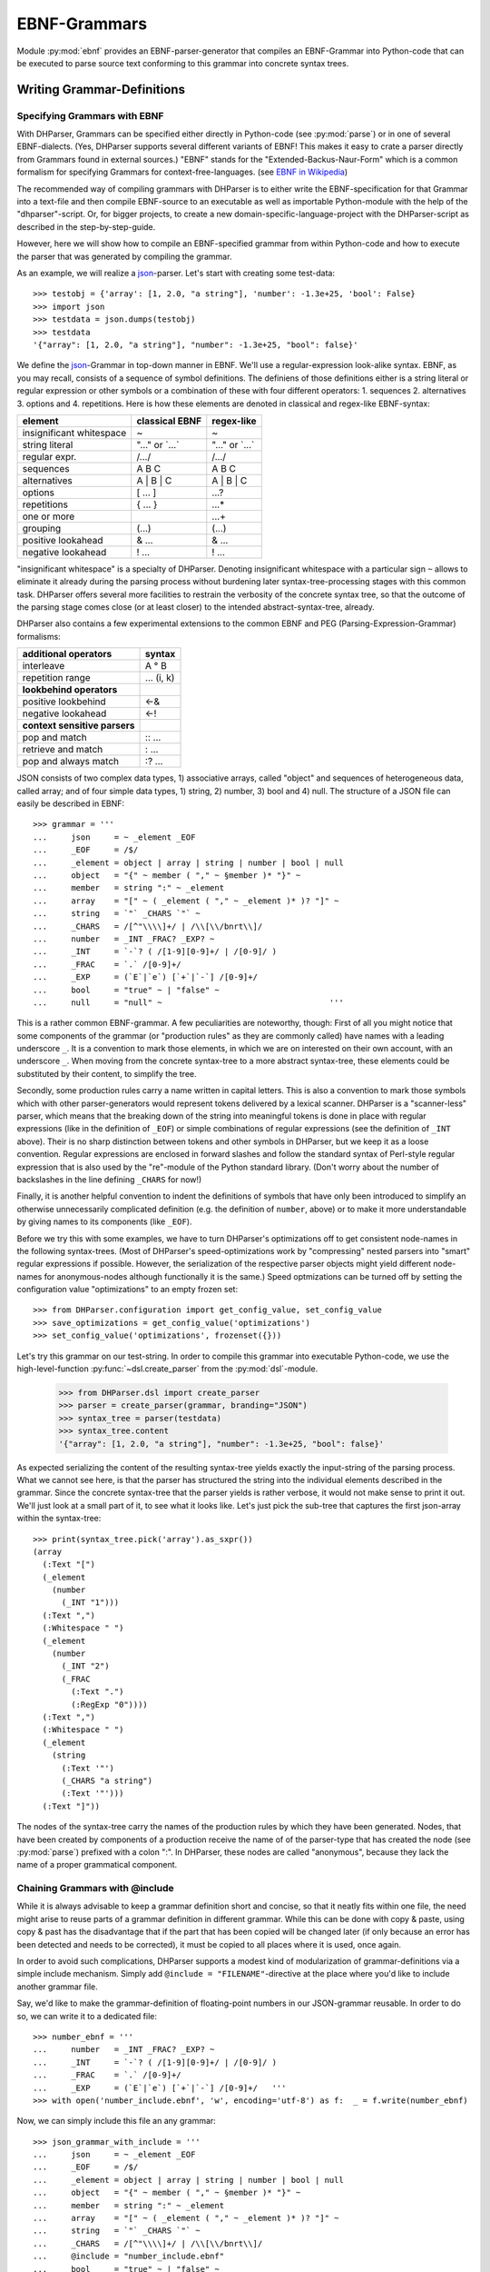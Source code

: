 EBNF-Grammars
=============

Module :py:mod:`ebnf` provides an EBNF-parser-generator that compiles an
EBNF-Grammar into Python-code that can be executed to parse source text
conforming to this grammar into concrete syntax trees.


Writing Grammar-Definitions
---------------------------

Specifying Grammars with EBNF
^^^^^^^^^^^^^^^^^^^^^^^^^^^^^

With DHParser, Grammars can be specified either directly in Python-code
(see :py:mod:`parse`) or in one of several EBNF-dialects. (Yes,
DHParser supports several different variants of EBNF! This makes it easy
to crate a parser directly from Grammars found in external sources.)
"EBNF" stands for the "Extended-Backus-Naur-Form" which is a common
formalism for specifying Grammars for context-free-languages.
(see `EBNF in Wikipedia <https://en.wikipedia.org/wiki/Extended_Backus%E2%80%93Naur_form>`_)

The recommended way of compiling grammars with DHParser is to either
write the EBNF-specification for that Grammar into a text-file and then
compile EBNF-source to an executable as well as importable Python-module
with the help of the "dhparser"-script. Or, for bigger projects, to
create a new domain-specific-language-project with the DHParser-script
as described in the step-by-step-guide.

However, here we will show how to compile an EBNF-specified grammar
from within Python-code and how to execute the parser that was
generated by compiling the grammar.

As an example, we will realize a `json`_-parser.
Let's start with creating some test-data::

    >>> testobj = {'array': [1, 2.0, "a string"], 'number': -1.3e+25, 'bool': False}
    >>> import json
    >>> testdata = json.dumps(testobj)
    >>> testdata
    '{"array": [1, 2.0, "a string"], "number": -1.3e+25, "bool": false}'

We define the `json`_-Grammar in
top-down manner in EBNF. We'll use a regular-expression look-alike
syntax. EBNF, as you may recall, consists of a sequence of symbol
definitions. The definiens of those definitions either is a string
literal or regular expression or other symbols or a combination
of these with four different operators: 1. sequences
2. alternatives 3. options and 4. repetitions. Here is how these
elements are denoted in classical and regex-like EBNF-syntax:

========================  ==================  ================
element                   classical EBNF      regex-like
========================  ==================  ================
insignificant whitespace  ~                   ~
string literal            "..." or \`...\`    "..." or \`...\`
regular expr.             /.../               /.../
sequences                 A B C               A B C
alternatives              A | B | C           A | B | C
options                   [ ... ]             ...?
repetitions               { ... }             ...*
one or more                                   ...+
grouping                  (...)               (...)
positive lookahead        & ...               & ...
negative lookahead        ! ...               ! ...
========================  ==================  ================

"insignificant whitespace" is a specialty of DHParser. Denoting
insignificant whitespace with a particular sign ``~`` allows to eliminate
it already during the parsing process without burdening later
syntax-tree-processing stages with this common task. DHParser offers
several more facilities to restrain the verbosity of the concrete
syntax tree, so that the outcome of the parsing stage comes close (or
at least closer) to the intended abstract-syntax-tree, already.

DHParser also contains a few experimental extensions to
the common EBNF and PEG (Parsing-Expression-Grammar) formalisms:

============================== ==========
additional operators           syntax
============================== ==========
interleave                     A ° B
repetition range               ... (i, k)
------------------------------ ----------
**lookbehind operators**
------------------------------ ----------
positive lookbehind            <-&
negative lookahead             <-!
------------------------------ ----------
**context sensitive parsers**
------------------------------ ----------
pop and match                  :: ...
retrieve and match             : ...
pop and always match           :? ...
============================== ==========

JSON consists of two complex data types, 1) associative arrays,
called "object" and sequences of heterogeneous data, called array; and
of four simple data types, 1) string, 2) number, 3) bool and 4) null.
The structure of a JSON file can easily be described in EBNF::

    >>> grammar = '''
    ...     json     = ~ _element _EOF
    ...     _EOF     = /$/
    ...     _element = object | array | string | number | bool | null
    ...     object   = "{" ~ member ( "," ~ §member )* "}" ~
    ...     member   = string ":" ~ _element
    ...     array    = "[" ~ ( _element ( "," ~ _element )* )? "]" ~
    ...     string   = `"` _CHARS `"` ~
    ...     _CHARS   = /[^"\\\\]+/ | /\\[\\/bnrt\\]/
    ...     number   = _INT _FRAC? _EXP? ~
    ...     _INT     = `-`? ( /[1-9][0-9]+/ | /[0-9]/ )
    ...     _FRAC    = `.` /[0-9]+/
    ...     _EXP     = (`E`|`e`) [`+`|`-`] /[0-9]+/
    ...     bool     = "true" ~ | "false" ~
    ...     null     = "null" ~                                   '''

This is a rather common EBNF-grammar. A few peculiarities are
noteworthy, though: First of all you might notice that some components
of the grammar (or "production rules" as they are commonly called) have
names with a leading underscore ``_``. It is a convention to mark those
elements, in which we are on interested on their own account, with an
underscore ``_``. When moving from the concrete syntax-tree to a more
abstract syntax-tree, these elements could be substituted by their
content, to simplify the tree.

Secondly, some production rules carry a name written in capital letters.
This is also a convention to mark those symbols which with other
parser-generators would represent tokens delivered by a lexical scanner.
DHParser is a "scanner-less" parser, which means that the breaking down
of the string into meaningful tokens is done in place with regular
expressions (like in the definition of ``_EOF``) or simple combinations
of regular expressions (see the definition of ``_INT`` above). Their is
no sharp distinction between tokens and other symbols in DHParser, but
we keep it as a loose convention. Regular expressions are enclosed in
forward slashes and follow the standard syntax of Perl-style regular
expression that is also used by the "re"-module of the Python standard
library. (Don't worry about the number of backslashes in the line
defining ``_CHARS`` for now!)

Finally, it is another helpful convention to indent the definitions of
symbols that have only been introduced to simplify an otherwise
unnecessarily complicated definition (e.g. the definition of ``number``,
above) or to make it more understandable by giving names to its
components (like ``_EOF``).

Before we try this with some examples, we have to turn DHParser's
optimizations off to get consistent node-names in the following
syntax-trees. (Most of DHParser's speed-optimizations work
by "compressing" nested parsers into "smart" regular expressions
if possible. However, the serialization of the respective
parser objects might yield different node-names for anonymous-nodes
although functionally it is the same.) Speed optmizations can be
turned off by setting the configuration value "optimizations" to
an empty frozen set::

    >>> from DHParser.configuration import get_config_value, set_config_value
    >>> save_optimizations = get_config_value('optimizations')
    >>> set_config_value('optimizations', frozenset({}))

Let's try this grammar on our test-string.  In order to compile
this grammar into executable Python-code, we use the high-level-function
:py:func:`~dsl.create_parser` from the :py:mod:`dsl`-module.

    >>> from DHParser.dsl import create_parser
    >>> parser = create_parser(grammar, branding="JSON")
    >>> syntax_tree = parser(testdata)
    >>> syntax_tree.content
    '{"array": [1, 2.0, "a string"], "number": -1.3e+25, "bool": false}'

As expected serializing the content of the resulting syntax-tree yields exactly
the input-string of the parsing process. What we cannot see here, is that the
parser has structured the string into the individual elements described in the
grammar. Since the concrete syntax-tree that the parser yields is rather
verbose, it would not make sense to print it out. We'll just look at a small
part of it, to see what it looks like. Let's just pick the sub-tree that
captures the first json-array within the syntax-tree::

    >>> print(syntax_tree.pick('array').as_sxpr())
    (array
      (:Text "[")
      (_element
        (number
          (_INT "1")))
      (:Text ",")
      (:Whitespace " ")
      (_element
        (number
          (_INT "2")
          (_FRAC
            (:Text ".")
            (:RegExp "0"))))
      (:Text ",")
      (:Whitespace " ")
      (_element
        (string
          (:Text '"')
          (_CHARS "a string")
          (:Text '"')))
      (:Text "]"))

.. _definition_anonymous_nodes:

The nodes of the syntax-tree carry the names of the production rules
by which they have been generated. Nodes, that have been created by
components of a production receive the name of of the parser-type
that has created the node (see :py:mod:`parse`) prefixed
with a colon ":". In DHParser, these nodes are called "anonymous",
because they lack the name of a proper grammatical component.

.. _include_directive:

Chaining Grammars with @include
^^^^^^^^^^^^^^^^^^^^^^^^^^^^^^^

While it is always advisable to keep a grammar definition short and concise,
so that it neatly fits within one file, the need might arise to reuse parts
of a grammar definition in different grammar. While this can be done with
copy & paste, using copy & past has the disadvantage that if the part that
has been copied will be changed later (if only because an error has been
detected and needs to be corrected), it must be copied to all places where
it is used, once again.

In order to avoid such complications, DHParser supports a modest kind of
modularization of grammar-definitions via a simple include mechanism.
Simply add ``@include = "FILENAME"``-directive at the place where
you'd like to include another grammar file.

Say, we'd like to make the grammar-definition of floating-point numbers
in our JSON-grammar reusable. In order to do so, we can write it to
a dedicated file::

    >>> number_ebnf = '''
    ...     number   = _INT _FRAC? _EXP? ~
    ...     _INT     = `-`? ( /[1-9][0-9]+/ | /[0-9]/ )
    ...     _FRAC    = `.` /[0-9]+/
    ...     _EXP     = (`E`|`e`) [`+`|`-`] /[0-9]+/   '''
    >>> with open('number_include.ebnf', 'w', encoding='utf-8') as f:  _ = f.write(number_ebnf)

Now, we can simply include this file an any grammar::

    >>> json_grammar_with_include = '''
    ...     json     = ~ _element _EOF
    ...     _EOF     = /$/
    ...     _element = object | array | string | number | bool | null
    ...     object   = "{" ~ member ( "," ~ §member )* "}" ~
    ...     member   = string ":" ~ _element
    ...     array    = "[" ~ ( _element ( "," ~ _element )* )? "]" ~
    ...     string   = `"` _CHARS `"` ~
    ...     _CHARS   = /[^"\\\\]+/ | /\\[\\/bnrt\\]/
    ...     @include = "number_include.ebnf"
    ...     bool     = "true" ~ | "false" ~
    ...     null     = "null" ~                                   '''
    >>> parser = create_parser(json_grammar_with_include, branding="JSON")
    >>> syntax_tree = parser(testdata)
    >>> syntax_tree.content
    '{"array": [1, 2.0, "a string"], "number": -1.3e+25, "bool": false}'

The following command merely removes the grammar on the hard-disk, so that
our doctest-run does not leave any trails::

    >>> import os;  os.remove('number_include.ebnf')

It should be noted that DHParser's include-mechanism does not (yet) support
any kind of namespaces, so you have to make sure yourself that the same
symbol names are not accidentally defined both in the including and included
file(s).

Using DHParser's include-mechanism for modularizing your EBNF-grammar(s) is
a different thing than adding an include mechanism to your domain specific
language. For the latter, see the manual of the :py:mod:`preprocess`-module.

.. _simplifying_syntax_trees:

Simplifying Syntax-Trees while Parsing
--------------------------------------

Usually, anonymous nodes are what you want to get rid of in the course
of transforming the concrete syntax-tree into an abstract syntax-tree.
(See :py:mod:`transform`). DHParser already eliminates per
default all anonymous nodes that are not leaf-nodes by replacing them
with their children during parsing. Anonymous leaf-nodes will be
replaced by their content, if they are a single child of some parent,
and otherwise be left in place. Without this optimization, each
construct of the EBNF-grammar would leave a node in the syntax-tree::

    >>> from DHParser.parse import CombinedParser, TreeReduction
    >>> _ = TreeReduction(parser.json, CombinedParser.NO_TREE_REDUCTION)
    >>> syntax_tree = parser(testdata)
    >>> print(syntax_tree.pick('array').as_sxpr())
    (array
      (:Text "[")
      (:Option
        (:Series
          (_element
            (number
              (_INT
                (:Alternative
                  (:RegExp "1")))))
          (:ZeroOrMore
            (:Series
              (:Text ",")
              (:Whitespace " ")
              (_element
                (number
                  (_INT
                    (:Alternative
                      (:RegExp "2")))
                  (:Option
                    (_FRAC
                      (:Text ".")
                      (:RegExp "0"))))))
            (:Series
              (:Text ",")
              (:Whitespace " ")
              (_element
                (string
                  (:Text '"')
                  (_CHARS
                    (:RegExp "a string"))
                  (:Text '"')))))))
      (:Text "]"))

This can be helpful for understanding how parsing that is directed by
an EBNF-grammar works (next to looking at the logs of the complete
parsing-process, see :py:mod:`trace`), but other than that it
is advisable to streamline the syntax-tree as early on as possible,
because the processing time of all subsequent tree-processing stages
increases with the number of nodes in the tree.

Because of this, DHParser offers further means of simplifying
syntax-trees during the parsing stage, already. These are not turned
on by default, because they allow to drop content or to remove named
nodes from the tree; but they must be turned on by "directives" that
are listed at the top of an EBNF-grammar and that guide the
parser-generation process. DHParser-directives always start with an
``@``-sign. For example, the ``@drop``-directive advises the parser to
drop certain nodes entirely, including their content. In the following
example, the parser is directed to drop all insignificant whitespace::

    >>> drop_insignificant_wsp = '@drop = whitespace \n'

Directives look similar to productions, only that on the right hand
side of the equal sign follows a list of parameters. In the case
of the drop-directive these can be either names of non-anonymous
nodes that shall be dropped or one of four particular classes of
anonymous nodes (``strings``, ``backticked``, ``regexp``, ``whitespace``) that
will be dropped.

Another useful directive advises the parser to treat named nodes as
anonymous nodes and to eliminate them accordingly during parsing. This
is useful, if we have introduced certain names in our grammar
only as placeholders to render the definition of the grammar a bit
more readable, not because we are interested in the structure that is
captured by the production associated with them in its own right::

    >>> hide_symbols = '@hide = /_\\w+/ \n'

.. HINT: In DHParser-versions below 1.7 the hide-directive was
   called "disposable" and had to be written as ``@disposable = ...``
   This has been changed for greater clarity. For backwards-compatibility,
   the old name "disposable" for the hide-directive will still be 
   understood by future versions of DHParser, however.  

Instead of passing a comma-separated list of symbols to the directive,
which would also have been possible, we have leveraged our convention
to prefix unimportant symbols with an underscore "_" by specifying the
symbols that shall by anonymized with a regular expression.

Now, let's examine the effect of these two directives::

    >>> refined_grammar = drop_insignificant_wsp + hide_symbols + grammar
    >>> parser = create_parser(refined_grammar, 'JSON')
    >>> syntax_tree = parser(testdata)
    >>> syntax_tree.content
    '{"array":[1,2.0,"a string"],"number":-1.3e+25,"bool":false}'

You might have noticed that all insignificant white-spaces adjacent to
the delimiters have been removed this time (but, of course not the
significant whitespace between "a" and "string" in "a string"). And
the difference, the use of these two directives makes, is even more
obvious, if we look at (a section of) the syntax-tree::

    >>> print(syntax_tree.pick('array').as_sxpr())
    (array
      (:Text "[")
      (number "1")
      (:Text ",")
      (number
        (:RegExp "2")
        (:Text ".")
        (:RegExp "0"))
      (:Text ",")
      (string
        (:Text '"')
        (:RegExp "a string")
        (:Text '"'))
      (:Text "]"))

This tree looks more streamlined. But it still contains more structure
than we might like to see in an abstract syntax tree. In particular, it
still contains all the delimiters ("[", ",", '"', ...) next to the data. But
other than in the UTF-8 representation of our json data, the delimiters are
not needed any more, because the structural information is now retained
in the tree-structure.

So how can we get rid of those delimiters? The rather coarse-grained tools
that DHParser offers in the parsing stage require some care to do this
properly.

The @drop-directive allows to drop all unnamed strings (i.e. strings
that are not directly assigned to a symbol) and back-ticked strings (for
the difference between strings and back-ticked strings, see below) and
regular expressions. However, using ``@drop = whitespace, strings, backticked``
would also drop those parts captured as string that contain data::

    >>> refined_grammar = '@drop = whitespace, strings, backticked \n' \
    ...                   + hide_symbols + grammar
    >>> parser = create_parser(refined_grammar, 'JSON')
    >>> syntax_tree = parser(testdata)
    >>> print(syntax_tree.pick('array').as_sxpr(flatten_threshold=0))
    (array
      (number "1")
      (number
        (:RegExp "2")
        (:RegExp "0"))
      (string "a string"))

Here, suddenly, the number "2.0" has been turned into "20"! There
are three ways to get around this problem:

1. Assigning all non-delimiter strings to symbols. In this case
   we would have to rewrite the definition of "number" as such::

      number     = _INT _FRAC? _EXP? ~
        _INT     = _MINUS? ( /[1-9][0-9]+/ | /[0-9]/ )
        _FRAC    = _DOT /[0-9]+/
        _EXP     = (_Ecap|_Esmall) [_PLUS|MINUS] /[0-9]+/
        _MINUS   = `-`
        _PLUS    = `+`
        _DOT     = `.`
        _Ecap    = `E`
        _Esmall  = `e`

   A simpler alternative of this technique would be to make use of
   the fact that the document-parts captured by regular expression
   are not dropped (although regular expressions can also be listed
   in the @drop-directive, if needed) and that at the same time
   delimiters are almost always simple strings containing keywords
   or punctuation characters. Thus, one only needs to rewrite those
   string-expressions that capture data as regular expressions::

      number     = _INT _FRAC? _EXP? ~
        _INT     = /[-]/ ( /[1-9][0-9]+/ | /[0-9]/ )
        _FRAC    = /[.]/ /[0-9]+/
        _EXP     = (/E/|/e/) [/[-+]/] /[0-9]+/

2. Assigning all delimiter strings to symbols and drop the nodes
   and content captured by these symbols. This means doing exactly
   the opposite of the first solution. Here is an excerpt of what
   a JSON-grammar employing this technique would look like::

      @hide = /_\\w+/
      @drop = whitespace, _BEGIN_ARRAY, _END_ARRAY, _KOMMA, _BEGIN_OBJECT, ...
      ...
      array = _BEGIN_ARRAY ~ ( _element ( _KOMMA ~ _element )* )? §_END_ARRAY ~
      ...

   It is important that all symbols listed for dropping are also listed
   in the hide-directive or - if the the hide-directive is given a regular 
   expression instead of a list of names - carry a name that is matched by
   that regular expression. DHParser does not allow to drop 
   the content of named nodes unless they are hidden,
   because the default assumption is that symbols in the grammar are
   defined to capture meaningful parts of the document that contain
   relevant data.

3. Bailing out and leaving the further simplification of the syntax-tree
   to the next tree-processing stage which, if you follow DHParser's suggested
   usage pattern, is the abstract-syntax-tree-transformation proper
   and which allows for a much more fine-grained specification of
   transformation rules. See :py:mod:`transform`.

To round this section up, we present the full grammar for a streamlined
JSON-Parser according to the first solution-strategy. Observe, that the
values of "bool" and "null" are now defined with regular expressions
instead of string-literals, because the latter would be dropped because
of the ``@drop = ... strings, ...``-directive, leaving an empty named node
without a value, whenever a bool value or null occurs in the input::

    >>> json_gr = '''
    ...     @hide      = /_\\w+/
    ...     @drop      = whitespace, strings, backticked, _EOF
    ...     json       = ~ _element _EOF
    ...       _EOF     = /$/
    ...     _element   = object | array | string | number | bool | null
    ...     object     = "{" ~ member ( "," ~ §member )* "}" ~
    ...     member     = string ":" ~ _element
    ...     array      = "[" ~ ( _element ( "," ~ _element )* )? "]" ~
    ...     string     = `"` _CHARS `"` ~
    ...       _CHARS   = /[^"\\\\]+/ | /\\[\\/bnrt\\]/
    ...     number     = _INT _FRAC? _EXP? ~
    ...       _INT     = /[-]/? ( /[1-9][0-9]+/ | /[0-9]/ )
    ...       _FRAC    = /[.]/ /[0-9]+/
    ...       _EXP     = /[Ee]/ [/[-+]/] /[0-9]+/
    ...     bool       = /true/ ~ | /false/ ~
    ...     null       = /null/ ~                                  '''
    >>> json_parser = create_parser(json_gr, 'JSON')
    >>> syntax_tree = json_parser(testdata)
    >>> print(syntax_tree.pick('array').as_sxpr(flatten_threshold=0))
    (array
      (number "1")
      (number
        (:RegExp "2")
        (:RegExp ".")
        (:RegExp "0"))
      (string "a string"))

This time the data is not distorted, any more. One oddity remains, however: We
are most probably not interested in the fact that the number 2.0 consists of
three components, each of which hast been captured by a regular expression.
Luckily, there exists yet another directive that allows to reduce the tree
further by merging adjacent anonymous leaf-nodes::

    >>> json_gr = '@reduction = merge \n' + json_gr
    >>> json_parser = create_parser(json_gr, 'JSON')
    >>> syntax_tree = json_parser(testdata)
    >>> print(syntax_tree.as_sxpr())
    (json
      (object
        (member
          (string "array")
          (array
            (number "1")
            (number "2.0")
            (string "a string")))
        (member
          (string "number")
          (number "-1.3e+25"))
        (member
          (string "bool")
          (bool "false"))))

Merging adjacent anonymous leaf-nodes takes place after the @drop-directive
comes into effect. It should be observed that merging only produces the desired
result, if any delimiters have been dropped previously, because otherwise
delimiters would be merged with content. Therefore, the ``@reduction = merge``-
directive should at best only be applied in conjunction with the ``@drop`` and
``@hide``-directives.

.. _table_reduction_directive:

There are for possible values for the ``@reduction``-directive to
control "early" flattening and merging
(i.e. flattening and merging in the parsing-stage, already)
of anonymous-nodes:

+--------------------+----------------------------------------+
| value              | effect                                 |
+====================+========================================+
| ``none``           | no tree-reduction during parsing stage |
+--------------------+----------------------------------------+
| ``flatten``        | flatten anonymous nodes                |
+--------------------+----------------------------------------+
| ``merge_treetops`` | flatten anonymous nodes and merge      |
|                    | anonymous leaf-nodes when all          |
|                    | siblings are anonymous leaf-nodes      |
+--------------------+----------------------------------------+
| ``merge``          | flatten anonymous nodes and merge      |
|                    | anonymous leaf-nodes                   |
+--------------------+----------------------------------------+

Applying any of the here described tree-reductions (or "simplifications" for
that matter) requires a bit of careful planning concerning which nodes
will be named and which nodes will be dropped. This, however, pays off in
terms of speed and a considerably simplified abstract-syntax-tree generation
stage, because most of the unnecessary structure of concrete-syntax-trees
has already been eliminated at the parsing stage.

.. _alternative_simplification_syntax:

**Alternative Syntax with ->DROP and ->HIDE**

Since DHParser version 1.5.1 there also exists an alternative syntax to
specify symbols that are to be considered disposable and elements that are
to be dropped by local ``->DROP`` (drop) and ``->HIDE`` (dispose) markers
within the grammar, rather than with directives. These markers must be appended
to the parser (skip/drop) or to the symbol definition (hide/dispose), e.g.::

    WHITESPACE = /\s+/ ->DROP

There is a subtle difference between the two markers, in so far as the
"->DROP"-marker may appear at one or more places inside a (complex) definition
or at its very end, while the "->HIDE" marker may only appear at the very
end of the definition. (The reason is that while it makes sense to drop nodes
returned by anonymous parsers, it does not make sense to dispose (i.e. hide)
anonymous nodes, because these will be eliminated ("flattened"), anyway.)

Since existing EBNF-practices vary, you can also use the alias "->SKIP" 
instead of "->DROP" for elements to be dropped and "->DISPOSE" instead 
of "->HIDE" for hidden symbols. (Internally, DHParser uses the names
drop and dispose, but this should not concern users of DHParser.)

Here is the last example, rewritten with "->DROP" and "->HIDE"-markers. Note, that
we still use the @drop-directive for whitespace, strings and back-ticked (strings),
because otherwise we would have to add a "->DROP"-marker after each string-literal
and tilde (whitespace) -marker. Also, we already added the
"@reduction=merge"-directive::

    >>> json_gr = '''
    ...     @drop      = whitespace, strings, backticked
    ...     @reduction = merge
    ...     json       = ~ element EOF
    ...       EOF     = /$/ -> DROP
    ...     element   = (object | array | string | number | bool | null) -> HIDE
    ...     object     = "{" ~ member ( "," ~ §member )* "}" ~
    ...     member     = string ":" ~ element
    ...     array      = "[" ~ ( element ( "," ~ element )* )? "]" ~
    ...     string     = `"` CHARS `"` ~
    ...       CHARS   = /[^"\\\\]+/ | /\\[\\/bnrt\\]/  -> HIDE
    ...     number     = INT FRAC? EXP? ~
    ...       INT     = /[-]/? ( /[1-9][0-9]+/ | /[0-9]/ ) -> HIDE
    ...       FRAC    = /[.]/ /[0-9]+/  -> HIDE
    ...       EXP     = /[Ee]/ [/[-+]/] /[0-9]+/ -> HIDE
    ...     bool       = /true/ ~ | /false/ ~
    ...     null       = /null/ ~                                  '''
    >>> json_parser = create_parser(json_gr, 'JSON')
    >>> syntax_tree = json_parser(testdata)
    >>> print(syntax_tree.pick('array').as_sxpr(flatten_threshold=0))
    (array
      (number "1")
      (number "2.0")
      (string "a string"))

The SKIP and DROP markers can also be used as prefixes to definitions, which may
make it more obvious for the readers of the grammar which symbols will be hidden 
or dropped from the syntax-tree. If written as a prefix, they are written with
a following colon ":" instead of a preceding arrow "->", e.g. "HIDE:" and "DROP:".
For the sake of simplicity and to mirror the internal conventions of DHParser, 
where the names of (disposable) anonymous-nodes are preceded by a colon, the word
"HIDE" can also be left out from the prefix annotation, so that a simple 
colon at the beginning of a definition suggests a disposable symbol. (This
should not be confused with a colon in front of a symbol on the left hand side
of a definition where it marks a "retrievable" value for that symbols. )
With these conventions our JSON-example looks like the following::

    >>> json_gr = '''
    ...     @drop      = whitespace, strings, backticked
    ...     @reduction = merge
    ...     json       = ~ element EOF
    ...     DROP:EOF     = /$/
    ...     :element  = (object | array | string | number | bool | null)
    ...     object     = "{" ~ member ( "," ~ §member )* "}" ~
    ...     member     = string ":" ~ element
    ...     array      = "[" ~ ( element ( "," ~ element )* )? "]" ~
    ...     string     = `"` CHARS `"` ~
    ...     :CHARS   = /[^"\\\\]+/ | /\\[\\/bnrt\\]/
    ...     number     = INT FRAC? EXP? ~
    ...       :INT     = /[-]/? ( /[1-9][0-9]+/ | /[0-9]/ )
    ...       :FRAC    = /[.]/ /[0-9]+/
    ...       :EXP     = /[Ee]/ [/[-+]/] /[0-9]+/
    ...     bool       = /true/ ~ | /false/ ~
    ...     null       = /null/ ~                                  '''
    >>> json_parser = create_parser(json_gr, 'JSON')
    >>> syntax_tree = json_parser(testdata)
    >>> print(syntax_tree.pick('array').as_sxpr(flatten_threshold=0))
    (array
      (number "1")
      (number "2.0")
      (string "a string"))

.. _comments_and_whitespace:

Comments and Whitespace
-----------------------

Why whitespace isn't trivial
^^^^^^^^^^^^^^^^^^^^^^^^^^^^

Handling whitespace in text-documents is not all trivial, because
whitespace can serve several different purposes and there can be
different kinds of whitespace: Whitespace can serve a syntactic function
as delimiter. But whitespace can also be purely aesthetic to render
a document more readable.

Depending on the data model, whitespace can be considered as
significant and be included in the data or as
insignificant and be excluded from the data and only be re-inserted
when displaying the data in a human-readable-form. (For example, one
can model a sentence as a sequence of words and spaces or just as
a sequence of words.) Note, that "significance" does not correlate
with the syntactic or aesthetic function, but only depends on whether
you'd like to keep the whitespace in you data or not.

There can be different kinds of whitespace with different meaning
(and differing significance). For example, one can make a difference
between horizontal whitespace (spaces and tabs) and vertical
whitespace (including linefeeds). And there can be different sizes
of whitespace with different meaning. For example in LaTeX, a single
linefeed still counts as plain whitespace while an empty line (i.e.
whitespace including two or more not linefeeds) signals a new
paragraph.

Finally, even the position of whitespace can make a difference.
A certain number of whitespaces at the beginning of a line can
have the meaning of "indentation" (as in Python code) while at
the end of the line or between brackets it is just plain
insignificant whitespace. (This is actually something, where
the boundaries of the EBNF-formalism become visible and you'd
probably use a preprocessor or some kind of "semantic actions"
to handle such cases. There is some support for either of these
in DHParser.)

Significant Whitespace
^^^^^^^^^^^^^^^^^^^^^^

A reasonable approach to coding whitespace is to use one
particular symbol for each kind of whitespace. Those kinds of
whitespace that are insignificant, i.e. that do not need to
appear in the data, should be dropped from the syntax-tree.
With DHParser this can be done already while parsing, using
the ``@hide`` and ``@drop``-directives described earlier.

But let's first look at an example which only includes significant
whitespace. The following parser parses sequences of paragraphs which
consist of sequences of sentences which consist of sequences
of main clauses and subordinate clauses which consist of sequences
of words::

    >>> text_gr = '''
    ...     @ hide         = /_\\w+/
    ...     document       = PBR* S? paragraph (PBR paragraph)* PBR* S? _EOF
    ...       _EOF         = /$/
    ...     paragraph      = sentence (S sentence)*
    ...     sentence       = (clause _c_delimiter S)* clause _s_delimiter
    ...       _c_delimiter = KOMMA | COLON | SEMICOLON
    ...       _s_delimiter = DOT | QUESTION_MARK | EXCLAMATION_MARK
    ...     clause         = word (S word)*
    ...     word           = /(?:[A-Z]|[a-z])[a-z']*/
    ...     DOT            = `.`
    ...     QUESTION_MARK  = `?`
    ...     EXCLAMATION_MARK = `!`
    ...     KOMMA          = `,`
    ...     COLON          = `:`
    ...     SEMICOLON      = `;`
    ...     PBR            = /[ \\t]*\\n[ \\t]*\\n[ \\t]*/
    ...     S              = /(?=[ \\n\\t])[ \\t]*(?:\\n[ \\t]*)?(?!\\n)/ '''

Here, we have two types of significant whitespace ``PBR``
("paragraph-break") and ``S`` ("space"). Both types allow for a certain
amount of flexibility, so that two whitespaces of the same type do not
need to have exactly the same content, but we could always normalize
these whitespaces in a subsequent transformation step.

Two typical design patterns for significant whitespace are noteworthy, here:

1. Both whitespaces match only if there was at least one whitespace
   character. We may allow whitespace to be optional (as at the
   beginning and end of the document), but if the option has not been
   taken, we don't to see an empty whitespace-tag in the document, later
   on. (For insignificant whitespace, the opposite convention can be
   more convenient, because, typically, insignificant whitespace is
   dropped anyway, whether it's got content or not.)

2. The grammar is construed in such a way that the whitespace always
   appears *between* different elements at the same level, but not after
   the last or before the first element. The whitespace after the last
   word of a sentence or before the first word of a sentence is really
   whitespace between two sentences. If we pick out a sentence or a
   clause, we will have no dangling whitespace at its beginning or end.
   (Again, for soon to be dropped insignificant whitespace, another
   convention can be more advisable.)

Let's just try our grammar on an example::

    >>> text_example = '''
    ... I want to say, in all seriousness, that a great deal of harm is being
    ... done in the modern world by belief in the virtuousness of work, and that
    ... the road to happiness and prosperity lies in an organized diminution of
    ... work.
    ...
    ... First of all: what is work? Work is of two kinds: first, altering the
    ... position of matter at or near the earth's surface relatively to other
    ... such matter; second, telling other people to do so. The first kind is
    ... unpleasant and ill paid; the second is pleasant and highly paid.'''
    >>> text_parser = create_parser(text_gr, 'Text')
    >>> text_as_data = text_parser(text_example)
    >>> sentence = text_as_data.pick(
    ... lambda nd: nd.name == "sentence" and nd.content.startswith('First'))
    >>> print(sentence.as_sxpr())
    (sentence
      (clause
        (word "First")
        (S " ")
        (word "of")
        (S " ")
        (word "all"))
      (COLON ":")
      (S " ")
      (clause
        (word "what")
        (S " ")
        (word "is")
        (S " ")
        (word "work"))
      (QUESTION_MARK "?"))

Again, it is a question of design, whether we leave whitespace in the data or
not. Leaving it has the advantage, that serialization become as simple as
printing the content of the data-tree::

    >>> print(sentence)
    First of all: what is work?

Otherwise one would have to program a dedicated serialization routine.
Especially, if you receive data from a different source, you'll
appreciate not having to do this - and so will other people, receiving
your data. Think about it! However, dropping the whitespace will yield
more concise data.

Coding Comments
^^^^^^^^^^^^^^^

Allowing comments in a domain-specific language almost always makes sense,
because it allows users to annotate the source texts while working on them
and to share those comments with collaborators. From a technical point of
view, adding comments to a DSL raises two questions:

1. At what places shall we allow to insert comments in the source code?
   Common answers are: a) at the end of a line, b) almost everywhere, or
   c) both.

2. How do we avoid pollution of the EBNF-grammar with comment markers?
   It's already curtails the readability that we have to put whitespace
   symbols in so many places. And speaking of comments at the end of
   the line: If line-feeds aren't important for us - as in our toy-grammar
   for prose-text, above - we probably wouldn't want to reframe our
   grammar just to allow for at the end of the line comments.

Luckily, there exists a simple and highly intuitive solution that takes
care of both of these concerns: We admit comments, wherever whitespace
is allowed. And we code this by defining a symbol that means: "whitespace
and, optionally, a comment".

Let's try this with our prose-text-grammar. In order to do so, we have
to define a symbols for comments, a symbol for pure whitespace, and,
finally, a symbol for whitespace with optional comment. Since, in
our grammar, we actually have two kinds of whitespace, ``S`` and ``PBR``,
we'll have to redefine both of them. As delimiters for comments, we
use curly braces::

    >>> wsp_gr = '''
    ...     PBR      = pure_PBR COMMENT (pure_PBR | pure_S)?
    ...              | (pure_S? COMMENT)? pure_PBR
    ...     S        = pure_S COMMENT pure_S? | COMMENT? pure_S
    ...     COMMENT  = /\\{[^}]*\\}/
    ...     pure_PBR = /[ \\t]*\\n[ \\t]*\\n[ \\t]*/
    ...     pure_S   = /(?=[ \\n\\t])[ \\t]*(?:\\n[ \\t]*)?(?!\\n)/'''

As can be seen, the concrete re-definition of the whitespace tokens
requires a bit of careful consideration, because we want to allow
additional whitespace next to comments, but at the same time avoid
ending up with two whitespaces in sequence in our data. Let's see, if
we have succeeded::

    >>> extended_text_gr = text_gr[:text_gr.rfind(' PBR')] + wsp_gr
    >>> extended_parser = create_parser(extended_text_gr, 'Text')
    >>> syntax_tree = extended_parser('What {check this again!} is work?')
    >>> print(' '.join(nd.name for nd in syntax_tree.pick('clause').children))
    word S word S word
    >>> print(syntax_tree.pick('clause').as_sxpr())
    (clause
      (word "What")
      (S
        (pure_S " ")
        (COMMENT "{check this again!}")
        (pure_S " "))
      (word "is")
      (S
        (pure_S " "))
      (word "work"))

We will not worry about the more sub-structure of the S-nodes right now. If
we are not interested in the comments, we could use the ``@hide``,
``@drop`` and ``@reduction = merge``-directives to simplify these at the
parsing stage. Or, we could extract the comments and normalize the whitespace
at a later tree-processing stage. For now, let's just check whether our
comments work as expected::

    >>> syntax_tree = extended_parser('What{check this again!} is work?')
    >>> print(' '.join(nd.name for nd in syntax_tree.pick('clause').children))
    word S word S word
    >>> syntax_tree = extended_parser('What {check this again!}is work?')
    >>> print(' '.join(nd.name for nd in syntax_tree.pick('clause').children))
    word S word S word
    >>> syntax_tree = extended_parser('What{check this again!}is work?')
    >>> print(syntax_tree.errors[0])
    1:24: Error (1040): Parser pure_S = /(?=[ \\n\\t])[ \\t]*(?:\\n[ \\t]*)?(?!\\n)/ did not match: »is work?«


The last error was to be expected, because we did not allow comments
to serve a substitutes for whitespace. Let's check whether putting comments
near paragraph breaks works as well::

    >>> test_text = '''Happiness lies in the diminution of work.
    ...
    ... { Here comes the comment }
    ...
    ... What is work?'''
    >>> syntax_tree = extended_parser(test_text)
    >>> print(' '.join(nd.name for nd in syntax_tree.children))
    paragraph PBR paragraph
    >>> test_text = '''Happiness lies in the diminution of work.
    ... { Here comes the comment }
    ... What is work?'''
    >>> syntax_tree = extended_parser(test_text)
    >>> print(' '.join(nd.name for nd in syntax_tree.children))
    paragraph

The last result might look surprising at first, but since a paragraph
break requires at least one empty line as a separator, the input text
is correctly understood by the parser as a single paragraph with
two sentence interspersed by a single whitespace which, incidentally,
contains a comment::

    >>> print(' '.join(nd.name for nd in syntax_tree.pick('paragraph').children))
    sentence S sentence
    >>> print(syntax_tree.pick('paragraph')['S'].as_sxpr(flatten_threshold=0))
    (S
      (pure_S
        ""
        "")
      (COMMENT "{ Here comes the comment }")
      (pure_S
        ""
        ""))

A common problem with whitespace is that it tends to pollute
the Grammar, because wherever you'd like to allow whitespace,
you'd have to insert a symbol for whitespace. The same problem
exists when it comes to allowing comments, because you'd
probably allow to insert comments in as many places as possible.

.. _insignificant_whitespace:

Insignificant Whitespace
^^^^^^^^^^^^^^^^^^^^^^^^

Coding insignificant whitespace and comments is exactly the
same as coding significant whitespace and comments and does not
need to be repeated, here. (The combination of insignificant
whitespace and significant comments, is slightly more complicated,
and probably best outsourced to some degree to the post-parsing
processing stages. It will not be discussed here.) However,
DHParser offers some special support for insignificant
whitespace and comments, which can make working with these
easier in some cases.

First of all, DHParser has a special dedicated token for
insignificant whitespace which is the tilde ``~``-character.
We have seen this earlier in the definition of the json-Grammar.

The ``~``-whitespace-marker differs from the usual pattern for
defining whitespace in that it is implicitly optional, or what
amounts to the same, it matches the empty string. Normally,
it is to be considered bad practice to define a symbol as
optional. Rather, a symbol should always match something and
only at the places where it is used, it should be marked as
optional. If this rule is obeyed, it is always easy to tell,
whether some element is optional or not at a specific place
in the Grammar. Otherwise, it can become quite confusing
indeed. However, since the tilde character is usually used
very often, it is more convenient not to mark it with a
question-mark or, if you use classical EBNF-syntax, to enclose
it with square brackets.

The default regular expression for the tilde-whitespace captures
arbitrarily many spaces and tabs and at most one linefeed, but
not an empty line (``[ \\t]*(?:\\n[ \\t]*)?(?!\\n)``), as this is
the most convenient way to define whitespace for text-data.
However, the tilde whitespace can also be defined with any
other regular expression with the ``@whitespace``-directive.

Let's go back to our JSON-grammar and define the optional
insignificant whitespace marked by the tilde-character in such a
way that it matches any amount of horizontal or vertical
whitespace, which makes much more sense in the context of json
than the default tilde-whitespace that is restricted vertically
to at most a single linefeed::

    >>> testdata = '{"array": [1, 2.0, "a string"], \n\n\n "number": -1.3e+25, "bool": false}'
    >>> syntax_tree = json_parser(testdata)
    >>> print(syntax_tree.errors[0])
    1:33: Error (1010): member expected by parser 'object', but »\n\n\n "numbe...« found instead!
    >>> json_gr = '@whitespace = /\\s*/ \n' + json_gr
    >>> json_parser = create_parser(json_gr, "JSON")
    >>> syntax_tree = json_parser(testdata)
    >>> print(syntax_tree.errors)
    []

When redefining the tilde-whitespace, make sure that your regular expression
also matches the empty string! There is no need to worry that the syntax tree
get's cluttered by empty whitespace-nodes, because tilde-whitespace always
yields anonymous nodes and DHParser drops empty anonymous nodes right away.

Comments can be defined using the ``@comment``-directive. DHParser
automatically intermingles comments and whitespace so that where-ever
tilde-whitespace is allowed, a comment defined by the
``@comment``-directive is also allowed:

    >>> json_gr = '@comment = /#[^\\n]*(?:\\n|$)/ \n' + json_gr
    >>> json_parser = create_parser(json_gr, "JSON")
    >>> testdata = '''{"array": [1, 2.0, "a string"], # a string
    ...                "number": -1.3e+25,  # a number
    ...                "bool": false}  # a bool'''
    >>> syntax_tree = json_parser(testdata)
    >>> print(syntax_tree.as_sxpr(compact = True))
    (json
      (object
        (member
          (string "array")
          (array
            (number "1")
            (number "2.0")
            (string "a string")))
        (member
          (string "number")
          (number "-1.3e+25"))
        (member
          (string "bool")
          (bool "false"))))

Since the json-grammar still contains the ``@drop = whitespace, ...``-
directive from earlier on (next to other tree-reductions), the comments
have been nicely dropped along with the tilde-whitespace.

There is one caveat: When using comments alongside with whitespace that
captures at most one linefeed, the comments should be defined in such
a way that the last character of a comment is never a linefeed.

Also a few limitations of the tilde-whitespace and directive-defined
comments should be kept in mind: 1. Only one kind of insignificant
whitespace can be defined this way. If there are more kinds of
insignificant whitespace, all but one need to be defined conventionally
as part of the grammar. 2. Both directive-defined comments and
tilde-whitespace can only be defined by a regular expression. In
particular, nested comments are impossible to define with regular
expressions, only.

However, using tilde-whitespace has yet one more benefit: With the
tilde-whitespace, cluttering of the grammar with whitespace-markers
can be avoid, by adding implicit whitespace adjacent to string-literals.
Remember the definition of the JSON-Grammar earlier. If you look at
a definition like: ``object = "{" ~ member ( "," ~ §member )* "}" ~``,
you'll notice that there are three whitespace markers, one next to
each delimiter. Naturally so, because one usually wants to allow users
of a domain specific language to put whitespace around delimiters.

You may wonder, why the tilde appears only on the right hand side
of the literals, although you'd probably like to allow whitespace
on both side of a literal like "{". But if you look at the grammar
closely, you'll find that almost every symbol definition ends
either with a tilde sign or a symbol the definition of which ends
with a tilde sign, which means that they allow whitespace on the
right hand side. Now, if all elements of the grammar allow
whitespace on the right hand side, this means that automatically
also have whitespace on the left-hand side, too, which is, of
course the whitespace on the right hand side of the previous
element.

In order to reduce cluttering the grammar with tile-signs, DHParser
allows to turn on implicit tilde-whitespace adjacent to any
string literal with the directive ``@ literalws = right`` or
``@ literalws = left``. As the argument of the directive suggests,
whitespace is either "eaten" at the right hand side or the left
hand side of the literal. String literals can either be
enclose in double quotes "..." or single quotes '...'. Both
kinds of literals will have implicit whitespace, if the
``@literalws``-directive is used.

(Don't confuse implicit whitespace
with insignificant whitespace: Insignificant whitespace is whitespace
you do not need any more after parsing. Implicit whitespace is
whitespace you do not denote explicitly in the grammar. It's
a specialty of DHParser and DHParser allows only the insignificant
whitespace denoted by the tilde-character to be declared as
"implicit".)

If left-adjacent whitespace is declared as implicit with the
``@literalws``-directive, the expression::

    object     = "{" ~ member ( "," ~ §member )* "}" ~

can be written as::

    object     = "{" member ( "," §member )* "}"

which is easier to read.

For situations where implicit whitespace is not desired, DHParser
has a special kind of string literal, written with backticks, which
never carries any implicit whitespace. This is important, when
literals are used for signs that enclose content, like the quotation
marks for the string literals in our JSON-Grammar::

    string     = `"` _CHARS '"'  # mind the difference between `"` and '"'!

Regular expressions, also, never carry implicit whitespace.
So, if you are using regular expressions as delimiters, you
still have to add the tilde character, if adjacent insignificant
whitespace is to be allowed::

    bool       = /true/~ | /false/~

The complete json-grammar now looks like this::

    >>> json_gr = '''
    ...     @hide      = /_\\w+/
    ...     @drop      = whitespace, strings, backticked, _EOF
    ...     @reduction = merge
    ...     @whitespace= /\\s*/
    ...     @comment   = /#[^\\n]*(?:\\n|$)/
    ...     @literalws = right
    ...     json       = ~ _element _EOF
    ...       _EOF     = /$/
    ...     _element   = object | array | string | number | bool | null
    ...     object     = "{" member ( "," §member )* "}"
    ...     member     = string ":" _element
    ...     array      = "[" ( _element ( "," _element )* )? "]"
    ...     string     = `"` _CHARS '"'
    ...       _CHARS   = /[^"\\\\]+/ | /\\[\\/bnrt\\]/
    ...     number     = _INT _FRAC? _EXP? ~
    ...       _INT     = /[-]/? ( /[1-9][0-9]+/ | /[0-9]/ )
    ...       _FRAC    = /[.]/ /[0-9]+/
    ...       _EXP     = /[Ee]/ [/[-+]/] /[0-9]+/
    ...     bool       = /true/~ | /false/~
    ...     null       = /null/~                                    '''
    >>> json_parser = create_parser(json_gr, "JSON")
    >>> syntax_tree_ = json_parser(testdata)
    >>> assert syntax_tree_.equals(syntax_tree)

The whitespace defined by the ``@whitespace``-directive can be access from
within the grammar via the name ``WHITESPACE__``. Other than the tilde-sign
this name refers to the pure whitespace that is not intermingles with
comments. Similarly, comments defined by the ``@comment``-directive can
be accessed via the symbol ``COMMENT__``.

Lookahead and Lookbehind
------------------------

Lookahead and lookbehind operators are a convenient way to resolve or rather
avoid ambiguities while at the same time keeping the DSL lean. Assume for
example a simple DSL for writing definitions like::

    >>> definitions = '''
    ...     dog   := carnivorous quadrupel that barks
    ...     human := featherless biped'''

Now, let's try to draw up a grammar for "definitions"::

    >>> def_DSL_first_try = ''' # WARNING: This grammar doesn't work, yet!
    ...     @literalws  = right
    ...     definitions = ~ definition { definition } EOF
    ...     definition  = definiendum ":=" definiens
    ...     definiendum = word
    ...     definiens   = word { word }
    ...     word        = /[a-z]+|[A-Z][a-z]*/~
    ...     EOF         = /$/ '''
    >>> def_parser = create_parser(def_DSL_first_try, "defDSL")

Parsing our example with the generated parser yields an error, however::

    >>> syntax_tree = def_parser(definitions)
    >>> for e in syntax_tree.errors_sorted:  print(e)
    3:11: Error (1040): Parser word->/[a-z]+|[A-Z][a-z]*/ did not match: »:= featherless biped«

The reason for this error is that the parser ``definiens`` captures as many
words as occur in a sequence, including the definiendum of the next definition
which is the word "human". But then the next definition does not find it
definiendum, any more, because it has already been captured. (All this may not
easily become clear from the error message itself, but can easily be found
out by using the post-mortem debugger of module :py:mod:`trace`.)

An common technique to avoid this problem would be to introduce an
end-of-statement, for example, a semicolon ";". A more elegant way to solve
the problem in this case is to make use of the fact that if a word is
followed by the definition sign ":=" it cannot be part of the definiens
any more, but must be a definiendum. This can be encoded by using the
negative look-ahead operator "!":

    >>> def_DSL = def_DSL_first_try.replace('definiens   = word { word }',
    ...                                     'definiens   = word { word !":=" }')
    >>> def_parser = create_parser(def_DSL, "defDSL")
    >>> syntax_tree = def_parser(definitions)
    >>> for d in syntax_tree.select('definition'):
    ...    print(f'A {d["definiendum"]} is a {str(d["definiens"]).strip()}')
    A dog    is a carnivorous quadrupel that barks
    A human  is a featherless biped

The statement ``word !":="`` is a sequence of a ``word`` and a negative
lookahead. This whole sequence only matches, if ``word`` matches and the
negative look-ahead matches, which is only the case of the following
text cannot be matched by ":=".

We could have achieved the same effect with a positive lookahead by
checking whether any of the possible follow-up-sequences of parser
``definiens`` ensues::

    >>> def_DSL = def_DSL_first_try.replace('definiens   = word { word }',
    ...                                     'definiens   = word { word &(word|EOF) }')
    >>> def_parser = create_parser(def_DSL, "defDSL")
    >>> syntax_tree = def_parser(definitions)
    >>> for d in syntax_tree.select('definition'):
    ...    print(f'A {d["definiendum"]} is a {str(d["definiens"]).strip()}')
    A dog    is a carnivorous quadrupel that barks
    A human  is a featherless biped

Generally, lookahead operators, whether positive or negative, never capture any
text. They merely match or fail depending on whether the following parser would
match or would fail to match the next piece of text. The positive lookahead
matches, if the parser would match. The negative operator matches, if it would
fail. Lookahead operators can also be though of as a boolean condition on the
following text, where the positive lookahead operator "&" resembles an and,
"and" the negative lookahead operator an "and not". As in our example, these
operators are very helpful for "exploring" the surroundings of a piece of text
to be captured by a parser. They allow parsers to match or fail depending on
the ensuing text.

A negative lookahead expression can also serve to encode the meaning of
"without" if placed in front of another expression. Let's rewrite our
grammar of a definitions-DSL so as to exclude certain bad words::

    >>> def_DSL = def_DSL[:def_DSL.find('word        =')] + '''
    ...     word        = !forbidden /[a-z]+|[A-Z][a-z]*/~
    ...     forbidden   = /[sf][a-z][a-z][a-z]/~
    ...     EOF         = /$/ '''
    >>> def_parser = create_parser(def_DSL, "defDSL")
    >>> syntax_tree = def_parser('nice := nice word')
    >>> print(syntax_tree)
    nice := nice word
    >>> syntax_tree = def_parser('sxxx := bad word')
    >>> print(str(syntax_tree).strip())
    <<< Error on "sxxx := bad word" | Parser word->!forbidden did not match: »sxxx := bad word« >>>

The same effect can be achieved by using the subtraction operator "-". This
is just syntactic sugar make the use of the negative lookahead operator
in the sense of "without" more intuitive::

    >>> def_DSL = def_DSL[:def_DSL.find('word        =')] + '''
    ...     word        = all_words - forbidden
    ...     all_words   = /[a-z]+|[A-Z][a-z]*/~
    ...     forbidden   = /[sf][a-z][a-z][a-z]/~
    ...     EOF         = /$/ '''
    >>> def_parser = create_parser(def_DSL, "defDSL")
    >>> syntax_tree = def_parser('sxxx := bad word')
    >>> print(str(syntax_tree).strip())
    <<< Error on "sxxx := bad word" | Parser word->!forbidden did not match: »sxxx := bad word« >>>

Next to the lookahead operators, there also exist look-back operators. Be
warned, though, that look back operators are an **experimental** feature
in DHParser and that their implementation is highly idiosyncratic, that
is, it is most likely not compatible with any other
parser-generator-toolkit based on EBNF-grammars. Also, look-back
operators in DHParser are more restricted than lookahead-operators. They
can only be used in combination with simple text or regular expression
parsers and - here comes the idiosyncratic part - they work in the
opposite direction. This means that if you want to check whether a
parser is preceded, say, by the keyword "BEGIN", the text phrase that
you have to check for with the look-back parser is actually "NIGEB". If
that still does not put you off, here is how look-back-operators are
used: Let's assume that our definition should not only allow for a
definiens but, alternatively for enumerations and that the difference is
indicated by using a simple equal sign "=" instead of the definition
symbol ":=". Then using look-back-operators to distinguish the case, we
can rewrite our grammar as follows::

    >>> def_DSL_extended = '''
    ...     @literalws  = right
    ...     definitions = ~ definition { definition } EOF
    ...     definition  = definiendum (":=" | "=") (definiens | enumeration)
    ...     definiendum = word
    ...     definiens   = <-& /\\s*=:/ word { word &(word|EOF) }
    ...     enumeration = <-& /\\s*=[^:]/ word { word &(word|EOF) }
    ...     word        = /[a-z]+|[A-Z][a-z]*/~
    ...     EOF         = /$/ '''
    >>> def_parser = create_parser(def_DSL_extended, "defDSL")
    >>> definitions = '''
    ...     dog   := carnivorous quadrupel that barks
    ...     drinks = water beer juice
    ...     human := featherless biped'''
    >>> syntax_tree = def_parser(definitions)
    >>> print(str(syntax_tree.pick('enumeration')).strip())
    water beer juice

The look-back operators are ``<-&`` for the positive look-back and ``<-!``
for the negative look-back, each of which must be followed by a regular
expression or a string. Of course, this example is rather wanton and the
grammar can easily be rewritten without the look-back-operators.

.. _error_catching:

Error-Catching
--------------

Providing users with proper error information is one of the most tenacious
problem when implementing the parser for a domain specific language.
There are three different challenges:

1. Locating the error at the correct position in the source code.
2. Providing proper error messages that explain the reason for the error.
3. Resuming the parsing progress after an error has occurred at the nearest
   possible place without producing artificial follow-up errors.

In the following, DHParser's techniques for the first two challenges,
locating errors and customizing error messages will be described.
Techniques for resuming the parsing process after an error occurred
or for passing by erroneous passages in the source code will be
explained :ref:`below <fail_tolerant_parsing>`.


Farthest-Fail-Heuristics
^^^^^^^^^^^^^^^^^^^^^^^^

Without adding any hints to the grammar, DHParser applies only a
very basic technique for locating the error if the grammar does
not match a text which is known as "farthest  failure" and locates
the error at the "farthest" position where a parser failed,
reporting the last named parser in the call chain (that first reached
this location) as the cause of the failure. This approach often works
surprisingly well for locating errors, unless the grammar relies to
heavy on regular expressions capturing large chunks of text, because
the error location works only on the level of the parsing expression
grammar not at that of the atomic regular expressions. To see how
farthest fail word, consider a parser for simple arithmetic
expressions::

    >>> arithmetic_grammar = '''@ literalws = right
    ... arithmetic = expression EOF
    ... expression = ~ term { ("+" | "-") term }
    ... term       = factor { ("*" | "/") factor }
    ... factor     = number | group
    ... group      = "(" expression ")"
    ... number     = /\\d+/~
    ... EOF        = /$/'''
    >>> arithmetic = create_parser(arithmetic_grammar, "arithmetic")
    >>> terms = arithmetic('(2 - 3 * (4 + 5)')
    >>> print(terms.errors[0])
    1:17: Error (1040): Parser term->`*` did not match: »«
    >>> terms = arithmetic('(2 - 3) * ( )')
    >>> print(terms.errors[0])
    1:13: Error (1040): Parser number->/\\d+/ did not match: »)«

As can be seen the location of the error is captured well enough,
at least when we keep in mind that the computer cannot guess where
we would have placed the forgotten closing bracket. It can only
report the point where the mistake becomes apparent.

However, the reported fact that it was the sub-parser \`*\` of
parser term that failed at this location does little to enlighten
us with respect to the cause of the failure. The "farthest fail"-method
as implemented by DHParser yields the
first parser (of possibly several) that has been tried at the
position where the farthest fail occurred. Thus, in this case,
a failure of the parser capturing \`*\` is reported rather than
of the parser expression->\`+\`. Changing this by reporting the
last parser or all parsers that failed at this location would
do little to remedy this situation, however. In this example,
it would just be as confusing to learn that expression->\`+\` failed
at the end of the parsed string.


.. _mandatory_items:

Mandatory items "§"
^^^^^^^^^^^^^^^^^^^

Thus, "farthest fail"-method is not very suitable for explaining
the failure or pinpointing which parser really was the culprit.
Therefore, DHParser provides a simple annotation that allows to
raise a parsing error deliberately, if a certain point in the
chain of parsers has not been reached: By placing the "§"-sign
as a "mandatory-marker" in front of a parser, the parser as well
as all subsequent parsers in the same sequence, will not simply
return a non-match when failing, but it will cause the entire
parsing process to stop and report an error at the location
of failure::

    >>> arithmetic_grammar = arithmetic_grammar.replace(
    ...    'group      = "(" expression ")"',
    ...    'group      = "(" § expression ")"')
    >>> arithmetic = create_parser(arithmetic_grammar, "arithmetic")
    >>> terms = arithmetic('(2 - 3 * (4 + 5)')
    >>> print(terms.errors[0])
    1:17: Error (1010): »)« expected by parser 'group', but END OF FILE found instead!
    >>> terms = arithmetic('(2 - 3) * ( )')
    >>> print(terms.errors[0])
    1:13: Error (1010): expression expected by parser 'group', but »)« found instead!

The error messages give a much better indication of the cause of the
error. What is reported as cause is either the name of the parser that
was expected to match, as in the second case, or the rule of the parser
in case of unnamed parsers, as in the first case. This usually, though
unfortunately not always, yields a much better indication of the
location and cause of an error than the farthest failure.

However, a little care has to be taken, not to place the mandatory
marker in front of a parser that might fail at a location that could
still be reached and matched by another branch of the grammar. (In our
example it is clear that round brackets enclose only groups. Thus, if
the opening round bracket has matched, we can be sure that what follows
must be an expression followed by a closing round bracket, or, if not it
is a mistake.) Luckily, although this may sound complicated, in practice
it never is. Unless you grammar is very badly structured, you will
hardly ever make this mistake, an if you do, you will notice soon
enough.

Also, there is an important restriction: There is only one §-marker
allowed per named parser. In case you have a long EBNF-expression on the
right hand side of a symbol-definition, where you'd like to use the
§-marker at more than one place, you can, however, always split it into
several expression by introducing new symbols. These symbols, if they
serve no other purpose, can be marked as disposable with the
``@ hide``-directive (see :ref:`simplifying_syntax_trees`).

The §-marker has proven to be a very simple means of pinpointing errors
the DSL-code, and I recommend to use it from early on in the process of
developing a new grammar. Plus, the §-marker offers two further benefits,
namely customizing error messages and resuming the parsing process after
a failure. That latter is particularly helpful if the DSL is to be
used in with an integrated development environment, which benefits greatly
from fail-tolerant parsing. However I only recommend to start using these,
only after the grammar has reached a certain amount of maturity, because
changing the grammar ofter requires re-adjusting customized error messages
and resume-clauses as well, which can become tedious.

.. _custom_error_messages:

Custom error messages
^^^^^^^^^^^^^^^^^^^^^

While the error messages produced by the use of the §-marker are often
quite understandable for the engineer designing the grammar of a DSL,
they might not be so for the user the DSL, who might not know the names
of the parsers of the grammar, let alone the expressions of the unnamed
parsers und will therefore not always be able to make much sense of
an error-messages that report just these.

In order to customize error messages, the symbol-related directive
``@ SYMBOLNAME_error = CONDITION, ERROR_STRING`` is used. The directive's
name consists of the name of a symbol that contains a §-marker and the
appendix ``_error``. The directive always takes two arguments, separated
as usual by a comma, of which the first is condition-expression and
the second an error message. The condition can be used to make
the choice of an error-message dependent on the text following the
point of failure. It can either be
a regular expression or a simple string which must match (or be equal
to in the case of the string) the first part of the text at the
position where the parser defined by the symbol failed to match and
raised an error. Only if the condition matches, the error message
given as the second argument will be emitted. Otherwise, the fallback
error-expression described above ("... expected by parser ...") will
be shown. The empty string ``''`` can be used as a fallback if the
customized message shall always be emitted, no matter what the
following text looks like.

The error string is a format string that may include any of the
two arguments ``{0}`` or ``{1}`` where ``{0}`` will be replaced by
the name or string representation of the parser that was expected
to match but didn't and ``{1}`` will be replaced by the first twenty
or so letters of the unmatched rest of the text. Here is a simple
example that could be part of a JSON-parser that is intended to
deliver understandable error-messages::

    >>> grammar = '''
    ... @ string_error  = '', 'Illegal character(s) {1} in string.'
    ... string          = `"` §characters `"` ~
    ... characters      = { plain | escape }
    ... plain           = /[^"\\\\]+/
    ... escape          = /\\[\\/bnrt\\]/'''
    >>> json_string = create_parser(grammar, 'json_string')
    >>> print(json_string('"alpha"'))
    "alpha"
    >>> for e in json_string('"al\\pha"').errors:  print(e)
    1:4: Error (1010): Illegal character(s) »\pha"« in string.

It is possible to place an error code or number at the beginning of
the error string, separated by a colon to override the default code
of 1010 for mandatory continuation errors. (See
:ref:`below <grammar_code_for_errors>` for an example where it makes
sense to do so.)

Customized error-messages must always be specified in the grammar
before definition of the symbol they are related to. It is possible
to "stack" several different error-directives with
different conditions and messages but related to the same symbol.
The conditions are evaluated in the order the
error-directives appear in the grammar. The first error message
the matching condition matches the error location will be picked.
Therefore, the more specific conditions should always be placed first
and the more general or fallback conditions should be placed
below these::

    >>> grammar = ("@ string_error  = /\\\\/, 'Illegal escape sequence {1} "
    ...            "Allowed values are b,n,r,t,u'") + grammar
    >>> json_string = create_parser(grammar, 'json_string')
    >>> for e in json_string(r'"al\pha"').errors:  print(e)
    1:4: Error (1010): Illegal escape sequence »\pha"« Allowed values are b,n,r,t,u

Here, the more specific and more understandable error message
has been selected. Careful readers might notice that the the
more general customized error message "Illegal character(s)
... found in string" will now only be selected, if the
string contains a character that not even regular expression
engine recognizes, because the only other character that
is not allowed within the string are the closing quotation
marks that terminate the string and which do not cause the
parser to fail (but only to terminate to early).

Also, it might be noticed that the errors are always caused
by a failure to match the second ``"``-sign, because the
characters-parser also matches the empty string and thus
never fails or raises any error. Nonetheless, the error
can occur in the interior of the string and can - with
the help of customized error messages - be described as such
and properly be located.

Generally, though, emitting the right error messages based on a
regular-expression-condition is not easy. In the worst case, badly
customized error messages can even be more confusing than not
customizing error messages at all.

One possible development-strategy is to wait for the feedback of testers and
users or to monitor the errors that users typically make and then to customize
the error messages to the actual needs of the users to help them understand why
the computer refuses to parse a certain construct.

.. _grammar_code_for_errors:

Enhancing grammars with error-paths
^^^^^^^^^^^^^^^^^^^^^^^^^^^^^^^^^^^

A frequently used approach to error catching is the encoding of
alternative code paths for erroneous code right into the grammar. This
is usually done by adding a further alternative with the
alternative-operator ``|`` that is specifically meant to "throw" an
error if all regular alternatives have been exhausted. DHParser offers a
special syntax to add an error message if a certain part of the grammar
is activated during the parsing of an erroneous source-text:
``@Error("[CODE:]MESSAGE")`` where MESSAGE has to be substituted by a
particular error message and the optional "CODE:" with a natural number
at the beginning of the error-message from which the error-code must be
separated with a colon. This number can freely be chosen, but must
adhere to the following convention:

    * numbers from 1 to 99 must be used for mere notices
    * numbers from 100 to 999 for warnings
    * numbers from 1000 to 9999 for errors
    * numbers of 10000 and more as fatal errors

Fatal errors result in the stop of the :ref:`processing pipeline
<processing_pipelines>` right after the step where the error occurred.
"Normal" errors result in invalid results but DHParser will attempt to
continue with the processing pipeline. This has the advantage that other
errors further downstream will also be reported in the same pass. A
possible disadvantage is that consequential errors may arise in the
processing of faulty results from earlier stages in the pipeline. If too
many consequential errors occur in the aftermath of an error, it should
be considered to lift this error to a fatal error by assigning a higher
number to it.

Warnings and notices should never should be used when the results will
still be valid, though maybe not what they were intended to be. (Thus,
the warning) Error codes starting with the digit "1" are reserved by
DHParser. So, for custom-errors codes starting with "2", "3" etc. must
be used.

Here is an example how error-messages can be added within the grammar.
The syntax uses the same ``@``-marker as directives but other than
directives the error-markers do not resemble symbol-definitions but
occur within the right hand side of a symbol definition. The following
is a grammar that parses a sequence of natural numbers separated by a
blank of line-feed, e.g. "1 2 3"::

    >>> sequence_of_natural_numbers = """@drop = whitespace
    ...     document = { ~ number | error } ~ EOF
    ...     number = /[1-9]\\d*/~
    ...     @error_error = "20:Parser stopped because of an error"
    ...     error  = !EOF           # no error-message on end of file 
    ...              @Error("2010:Not a valid Number!") 
    ...              § EOF
    ...     EOF = !/./"""
    >>> number_parser = create_parser(sequence_of_natural_numbers)
    >>> syntax_tree = number_parser("1 2 X 3 4 X 5")
    >>> for error in syntax_tree.errors_sorted: print(error)
    1:5: Error (2010): Not a valid Number!
    1:5: Notice (20): Parser stopped because of an error

Let's examine this in detail: The definition of the "document"-symbol without
an error-branch would read::

    document = { ~ number } ~ EOF

Here, we add an alternative branch to the ``number``-parser in case the
number parser does not match. Now, the number parser will not match on
one of two conditions: a) the following text is not a number, or b) the
end of the file has been reached. Now, since the latter is perfectly in
order, we have to exclude this case at the beginning of the error-branch
with a negative-lookahead::

    error  = !EOF           
             @Error("1010:Not a valid Number!") 
             § EOF

While the first line of the definition of the error-branch excludes the
kinds of non-match(es) that are not errors, the second line adds an
error message with the current location of the parser. We add an error
code, "1010", to make it easier to identify this error in automated
tests or the like. The last line is just a means to make the parser to
stop parsing right on the spot (that is, unless this error is caught by
a resume-directive, see :ref:`below <fail_tolerant_parsing>`). It will
produce the consequential error "EOF expected", though. In order not to
confuse the use, the error has been reconfigured as a simple notice that
explains the situation with the directive ``@error_error = "20:Parser
stopped because of an error"`` in the line before.

Instead of stopping the parser by jumping right to the end of the document, one
might also try to skip only so much text as is needed to continue the
parsing-process. In this trivial example, this is easily done by substituting
the ``§ EOF`` statement with a regular expression that consumes all characters
until the next location where the parser might find a possibly valid item. The
expression ``/.*?(?=\s|$)/`` skips all characters up to but not including the
next blank or up to the end of the file. Let's try::

    >>> alt_gr = sequence_of_natural_numbers.replace('§ EOF', '/.*?(?=\\s|$)/')
    >>> reentrant_number_parser = create_parser(alt_gr)
    >>> syntax_tree = reentrant_number_parser('1 2 X 3 4 X 5')
    >>> for error in syntax_tree.errors_sorted:  print(error)
    1:5: Error (2010): Not a valid Number!
    1:11: Error (2010): Not a valid Number!

The location of the second error indicates that the parser has continued
to read the document after the first error. We can double-check this by
looking at the abstract syntax tree::

    >>> print(syntax_tree.as_sxpr())
    (document
      (number "1")
      (number "2")
      (error
        (ZOMBIE__ `(err "1:5: Error (2010): Not a valid Number!"))
        (:RegExp "X"))
      (number "3")
      (number "4")
      (error
        (ZOMBIE__ `(err "1:11: Error (2010): Not a valid Number!"))
        (:RegExp "X"))
      (number "5")
      (EOF))


.. _fail_tolerant_parsing:

Fail-tolerant Parsing
---------------------

A serious limitation of all previously described error-handling
mechanisms (with the exception the very last example) is that the
parsing process still stops on the very first error. This is
particularly annoying for beginners learning to code data or program
code with a new DSL, because the compiler must be run again and again
before all errors have been found and corrected. It would be much better
to receive a list of all errors on the first run.

.. _generic_fail_tolerant_parsing:

Generic approach
^^^^^^^^^^^^^^^^

Fail tolerant parsing means that:

1. the parsing process continues after a syntax error has been
   encountered, ideally until the end of the document

2. that doing so the parser skips as little text as possible
   and thus reports as many errors as possible on the first
   run.

3. that ideally no consequential errors ("Folgefehler") are
   introduced which are not original errors in the source
   document, but merely artifacts of badly chosen locations
   for the resumption of the parsing process.

There are a number of techniques for fail-tolerant parsing. One
technique that has already been shown :ref:`earlier
<grammar_code_for_errors>` and which is not specific to DHParser but can
be used with any parser-generator is to add grammar-paths for possibly
erroneous code to the grammar::

    >>> grammar = '''
    ... string          = `"` ([characters] `"` | string_error [`"`]) ~
    ...   string_error  = /[^"]*/
    ... characters      = { plain | escape }+
    ... plain           = /[^"\\\\]+/
    ... escape          = /\\[\\/bnrt\\]/'''
    >>> json_string = create_parser(grammar, 'json_string')
    >>> tree = json_string('"al\\pha"')
    >>> print(tree.as_sxpr(flatten_threshold=0))
    (string
      (:Text '"')
      (string_error "al\pha")
      (:Text '"'))

This time the parser did not need to stop at the erroneous part. The erroneous
part itself has been caught within a node that betrays only by its name
that there was an error. To produce error messages we have to add them
explicitly to such nodes, afterwards:

    >>> for string_error in tree.select('string_error'):
    ...     _ = tree.new_error(string_error, 'Fehler im String: ' + str(string_error))
    >>> for e in tree.errors:  print(e)
    1:2: Error (1000): Fehler im String: al\pha

Unfortunately, the error location is not very precise. This can be remedied
by refining our error junction code::

    >>> grammar = '''
    ... string          = `"` ([characters] `"` | string_error [`"`]) ~
    ...   string_error    = [characters] { ups [characters] }+
    ...   ups             = /[^"]/
    ... characters      = { plain | escape }+
    ... plain           = /[^"\\\\]+/
    ... escape          = /\\[\\/bnrt\\]/'''
    >>> json_string = create_parser(grammar, 'json_string')
    >>> tree = json_string('"al\\pha"')
    >>> print(tree.as_sxpr())
    (string
      (:Text '"')
      (string_error
        (characters
          (plain "al"))
        (ups "\")
        (characters
          (plain "pha")))
      (:Text '"'))

Here, the node named "ups" pinpoints the precise error location.

Like most techniques for fail-tolerant parsing, this one is not quite
as easy to master in practice as it might look. Generally, adding
a junction for erroneous code works best, when the passage that shall
be by-passed is delineated by a easily recognizable follow-up strings.
In this example the follow-up string would be the ``"``-sign. The method fails,
of course if the follow-up text is erroneous, too, or has even been
forgotten. So, to be absolutely sure, one would have to consider
different follow-up sequences, say empty lines, keywords that mark
new parts of the document and the like.

.. _skip_and_resume:

Skip and Resume
^^^^^^^^^^^^^^^

DHParser also offers two other constructs for fail-tolerant parsing
which are quite similar to the just described technique. However, they
do not require adding code-paths to the grammar and reuse the
error-locating ability of the §-marker. A disadvantage is that the
DHParser-specific support for fail-tolerant parsing presently relies
entirely on regular expressions for finding the right re-entry points.

DHParser allows to resume parsing after an error at a later point
in the text. When trying to resume parsing two questions must be
answered:

  1. At what location should the parsing process be resumed?

  2. Which parser in the parser call-chain should resume parsing?
     E.g. the parser that failed, the parser that called the parser
     that failed, ... ?

The location where parsing should be resumed must be specified by
a regular expression or a list of regular expressions. The resumption
location is the nearest match of any of these expressions that does
not fall into a comment (as specified by the ``@comment``-directive
described above). More precisely it is the location directly after
the match, because this allows to search for the reentry-location
both by the text preceding this location and the text following
this location by using a lookahead operator inside the regular
expression.

The parser that resumes parsing depends on the directive that guides
the search for the reentry-point. DHParser offers two different
directives for this purpose, the ``@..._skip``-directive and the
``@..._resume``-directive. The placeholder ... stands for the name
of a parser that contains a §-marker.

The skip-directive resumes parsing with the sequence-parser that
contains the item(s) marked by the §-marker. In the following
example, the skip-directive picks up parsing with the string-
parser when an error was raised by the string-parser::

    >>> grammar = '''
    ... @ string_error  = /\\\\/, 'Illegal escape sequence {1}'
    ... @ string_error  = '', 'Illegal character {1} in string.'
    ... @ string_skip   = /(?=")/
    ... string          = `"` §characters `"` ~
    ... characters      = { plain | escape }
    ... plain           = /[^"\\\\]+/
    ... escape          = /\\[\\/bnrt\\]/'''
    >>> json_string = create_parser(grammar, 'json_string')
    >>> tree = json_string('"al\\pha"')
    >>> print(tree.content)
    "al\pha"
    >>> print(tree.errors[0])
    1:4: Error (1010): Illegal escape sequence »\pha"«
    >>> print(tree.as_sxpr())
    (string
      (:Text '"')
      (characters
        (plain "al"))
      (string_skip_R1__ `(err "1:4: Error (1010): Illegal escape sequence »\pha\"«") "\pha")
      (:Text '"'))

After the error has occurred at the illegal escape-sequence, the
skip-directive catches the error and skips to the location where the
`"`-character lies just ahead and continues parsing with the string-parser.
The skipped passage is stored in a ``ZOMBIE__``-Node within the syntax-tree
and parsing can continue through to the end of the text.

In contrast to the skip-directive the resume-directive leaves the parser
that raised the error and resumes one level higher up in the call chain.
The ``@ ..._resume``-directive that tells the *calling*
parsers where to continue after the array parser has failed.
So, the parser resuming the parsing process is not the array parser that
has failed, but the first parser in the reverse call-stack of "array" that
catches up at the location indicated by the ``@ ..._resume``-directive.
The location itself is determined by a regular expression, where the
point for reentry is the location *after* the next match of the regular
expression::

    >>> grammar = grammar.replace('@ string_skip   = /(?=")/',
    ...                           r'@ string_resume = /("\s*)/')
    >>> json_string = create_parser(grammar, 'json_string')
    >>> tree = json_string('"al\\pha"')
    >>> print(tree.content)
    "al\pha"
    >>> print(tree.errors[0])
    1:4: Error (1010): Illegal escape sequence »\pha"«
    >>> print(tree.as_sxpr())
    (string
      (:Text '"')
      (characters
        (plain "al"))
      (string_resume_R1__ `(err "1:4: Error (1010): Illegal escape sequence »\pha\"«") '\pha"'))

Note, that this time, the zombie-node also contains the closing
quotation marks. Also, it should be observed, that the regular
expression of the resume-directives stops after the closing quotation
marks as well as any ensuing whitespace. This is because parsing will
continue with the calling parser of the string parser, so the resumption
point must be at a reasonable place where the string parser might have
returned, if no error had occurred.

A simple rule for specifying the reentry point of an error is to find a
location where the next structural entity after the erroneous entity
starts. Let's try this for a (simplified) `config-file
<https://docs.python.org/3/library/configparser.html>`_ parser::

    >>> config_grammar = '''@literalws = right
    ... config     = ~ { section } EOF
    ... section    = heading { entry }
    ... heading    = "[" § identifier "]"
    ... entry      = identifier § ":" value
    ... identifier = /\\w+/~
    ... value      = `"` § TEXTLINE '"'
    ... TEXTLINE = /[^"\\n]*/
    ... EOF      =  !/./ '''
    >>> config_parser = create_parser(config_grammar)

As of now, our parser is not fail-tolerant. This means it will stop parsing
at the first error. Further errors are neither detected nor reported::

    >>> cfg_data_with_errors = '''
    ... [entities]
    ... animal: "cat"
    ... plant: rose"
    ... Building: "Tour Eiffel"
    ... [colors
    ... red: "warm"
    ... blue 1: "cold"
    ... grey: "black and white" '''
    >>> result = config_parser(cfg_data_with_errors)
    >>> for error in result.errors_sorted:  print(error)
    4:8: Error (1010): value expected by parser 'entry', but »rose"\nBuil...« found instead!

After adding suitable `resume`-clauses for those symbols the definition
of which contain the mandatory marker `§`, all errors are reported in
a single pass::

    >>> config_grammar = '''
    ... @heading_resume = /\\n\\s*(?=\\w|\\[)/
    ... @entry_resume = /\\n\\s*(?=\\w|\\[)/
    ... ''' + config_grammar
    >>> config_parser = create_parser(config_grammar)
    >>> result = config_parser(cfg_data_with_errors)
    >>> for error in result.errors_sorted:  print(error)
    4:8: Error (1010): value expected by parser 'entry', but »rose"\nBuil...« found instead!
    7:1: Error (1010): »]« expected by parser 'heading', but »red: "warm...« found instead!
    8:6: Error (1010): »:« expected by parser 'entry', but »1: "cold"\n...« found instead!

It can become difficult to find a reentry point with regular expressions
that is on the same level of the parser call chain (or one level higher
up in the case of the resume-directive) when an error occurs in a
syntactic structure that can be recursively nested. Because of this it
is also possible to specify the re-entry point with a parser. In this
case, the search term has a different semantics however. If a parser is
specified, it must match all characters from the point where the error
occurred up to the reentry point. In the case of a simple string or a
regular expression, DHParser searches for the first match of the
expression and then picks the location after that match. In order to
distinguish the two cases clearly, PEG-rules must always be enclosed in
round brackets. Thus, a single regular expression or a singular string
enclosed in round brackets will not be used as a search term but as a
matching expression that determines the reentry-location by matching the
complete text from the error location to the reentry-point.

As an example, let's try this with a parser for arbitrarily nested lists
of positive integers. First, we write our grammar without any re-entry rules::

    >>> number_list_grammar = r'''@ literalws   = right
    ... @ hide   = /_\w+/
    ... @ drop   = _EOF, whitespace, strings
    ... _document = ~ [ list ] §_EOF
    ... list     = "[" [_items] § "]"
    ... _items   = _item { "," §_item }
    ... _item    = number | list
    ... number   = `0` | /[1-9][0-9]*/
    ... _EOF     =  !/./'''
    >>> list_parser = create_parser(number_list_grammar)
    >>> list_parser('[[1,2], [3,4]]').as_sxpr()
    '(list (list (number "1") (number "2")) (list (number "3") (number "4")))'

The following example contains three errors: The letter "A" in a place where a
number should be and, a bit later, the wrong delimiter ";" instead of a comma,
and finally a missing value (or a superfluous comma) right before the end.
Since there are no rule for resuming the parser after an error occurred, the
parser will stop after the first error and also report that only part of the
document could be parsed::

    >>> example_with_errors = '[1, 2, A, [5, 6; 7], 8, ]'
    >>> result = list_parser(example_with_errors)
    >>> for e in result.errors: print(e)
    1:8: Error (1010): _item expected by parser '_items', but »A, [5, 6; ...« found instead!

Now, let's define some regular expression based rules to resume parsing after
an error::

    >>> resumption_rules = '''
    ... @list_resume = /]\\s*|$/
    ... @_items_skip = /(?=,)/, /(?=])/, /$/
    ... '''

Note, that for the "_items"-parser, several rules have been specified.
DHParser will try all of these rules and resume at the closest of the
locations these rules yield. The `@list_resume`-rule moves to a point
after the list, where the list parser might have returned, if no error
had occurred, which is after the closing square bracket plus any
adjacent whitespace. The `@_items_skip`-rule moves to any point within
the sequence of items where the `_items` could catch up (another comma
"," followed by further items) or end, because the sequence is exhausted
("]" or the end of the document caught be the regular expression marker
for the end of the string: /$/). See, how these rules play out in this
particular example::

    >>> list_parser = create_parser(resumption_rules + number_list_grammar)
    >>> result = list_parser(example_with_errors)
    >>> for e in result.errors: print(e)
    1:8: Error (1010): _item expected by parser '_items', but »A, [5, 6; ...« found instead!
    1:16: Error (1010): »]« expected by parser 'list', but »; 7], 8, ]« found instead!
    1:25: Error (1010): _item expected by parser '_items', but »]« found instead!

All errors are located and reported properly in a single run and the
parser continues right through until the end of the document as we'd
expect from a fail-tolerant parser. However, the limitations of our
regular-expression-based rules become apparent when nested structures
are involved::

    >>> example_with_errors_2 = '[1, 2, A, [5, 6; [7, 8], 9], 10, ]'
    >>> result = list_parser(example_with_errors_2)
    >>> for e in result.errors: print(e)
    1:8: Error (1010): _item expected by parser '_items', but »A, [5, 6; ...« found instead!
    1:16: Error (1010): »]« expected by parser 'list', but »; [7, 8], ...« found instead!
    1:28: Error (1010): _EOF expected by parser '_document', but », 10, ]« found instead!

Here, the parser stopped before the end of the document, which shows
that our resumption rules have been either incomplete or inadequate.
Let's turn on some debugging information to get a better insight into
what went wrong::

    >>> from DHParser.trace import resume_notices_on
    >>> resume_notices_on(list_parser)
    >>> result = list_parser(example_with_errors_2)
    >>> for e in result.errors: print(e)
    1:8: Error (1010): _item expected by parser '_items', but »A, [5, 6; ...« found instead!
    1:9: Notice (50): Skipping from 1:8 'A, [5, ...' within _item->:_item to 1:9 ', [5, 6...'
    1:16: Error (1010): »]« expected by parser 'list', but »; [7, 8], ...« found instead!
    1:24: Notice (50): Resuming from list at 1:16 '; [7, 8...' with _items->:Series at 1:24 ', 9], 1...'
    1:28: Error (1010): _EOF expected by parser '_document', but », 10, ]« found instead!


What is of interest here, is the second notice: It seems that the error
was caught within the "list"-parser. By moving on to the spot after
closing bracket as determined by the `@list_resume`-directive, however,
the parsing-process did not end up at a location behind the grammatical
structure where the error had occurred, but at the location after a
nested structure, which in this example is the inner list "[7, 8]".

This problem can be remedied by using the full power of parsing
expression grammars for determining the resumption-position. (Note, that
in order to clearly distinguish PEG-rules unambiguously from plain
regular expressions or simple strings, they must be enclosed in round
rackets!)::

    >>> resumption_rules = '''
    ... @list_resume = ({ list | /[^\\[\\]]+/ } ["]"])
    ... @_items_skip = /(?=,)/, /(?=])/, /$/
    ... '''
    >>> list_parser = create_parser(resumption_rules + number_list_grammar)
    >>> resume_notices_on(list_parser)
    >>> result = list_parser(example_with_errors_2)
    >>> from DHParser.error import RESUME_NOTICE
    >>> for e in result.errors:
    ...     if e.code != RESUME_NOTICE: print(e)
    1:8: Error (1010): _item expected by parser '_items', but »A, [5, 6; ...« found instead!
    1:16: Error (1010): »]« expected by parser 'list', but »; [7, 8], ...« found instead!
    1:34: Error (1010): _item expected by parser '_items', but »]« found instead!

This time, the parser does not terminate before the end. The
resume-notices show that resumption does not get caught on the nested
structure, any more::

    >>> for e in result.errors:
    ...     if e.code == RESUME_NOTICE: print(e)
    1:9: Notice (50): Skipping from 1:8 'A, [5, ...' within _item->:_item to 1:9 ', [5, 6...'
    1:28: Notice (50): Resuming from list at 1:16 '; [7, 8...' with _items->:Series at 1:28 ', 10, ]'
    1:34: Notice (50): Skipping from 1:34 ']' within _items->:Series to 1:34 ']'


Programming fail-tolerant parsers can be quite a challenge. DHParser's @skip-
and @resume-directives help separating the code for fail-tolerance from the
grammar proper. The only hooks that are needed within the grammar proper are
the mandatory markers ("§"). Still, it is a good strategy, to start adding the
fail-tolerance code only later in the development of a grammar and to keep
things as simple as possible. This can best be done by choosing resumption
points that are as unambiguous as possible (like keywords that introduce
specific parts of the document), even if this means that larger
parts of the document will be skipped and, consequently, some errors will
remain undetected until errors earlier in the document have been fixed.
If syntax errors are sparse - as can reasonably be assumed - the harm done
by skipping larger portions of the text is probably negligible or at any
rate smaller than the harm done by introducing consequential errors as
a result of poorly chosen resumption rules.

.. _macro_system:

Macros
------

In order to reduce code-repetition within grammar-specifications
DHParser offers a substitution-based macro-system. (To avoid
code-repetition *between* grammars, :ref:`includes <include_directive>`
can be used.)

Macros are defined similar to symbols, only that their name must
always start with a dollar sign ``$``::

    $list($delimiter) = { /[^,.;:]+/ | !$delimiter /[,.;:]/ }
           { $delimiter ~ { /[^,.;:]+/ | !$delimiter /[,.;:]/ } }

The parameters of a macro are also marked with a dollar sign.
Using macros is straight forward::

    keywords = "Keywords:" $list(",")

Macros can use other macros in their definiens but they may not be
nested recursively. It is also possible to define macros without any
arguments. This makes sense, when breaking up a long macro definition
into several macros which works similar to breaking up a long
symbol-definition by introducing (disposable) helper-symbols. For this
purpose helper-macros may refer to parameters of the "calling" macro
without explicitly passing them as parameters::

    $list($delimiter) = $item { $delimiter ~ $item }
    $item = { /[^;:,.\n]+/ | !$delimiter /[.,:;]/  }+

A limitation of DHParser's macro-system is that there is no way to
define new symbols inside a macro-definition.

Here is a simple example for the use of macros to highlight particular
words when parsing a text::

    >>> hilight_grammar = '''@reduction = merge
    ...     song = { $skip("rain") rain } [$skip("rain")] EOF
    ...     $skip($phrase) = { !$phrase /.|\\n/ }
    ...     rain  = "rain"
    ...     EOF   = !/.|\\n/'''

    >>> hilight_parser = create_parser(hilight_grammar)
    >>> song = """
    ...     I'm singin' in the rain
    ...     Just singin' in the rain
    ...     What a glorious feeling
    ...     I'm happy again."""

    >>> syntax_tree = hilight_parser(song)
    >>> print(syntax_tree.as_sxpr())
    (song
      (skip
        ""
        "    I'm singin' in the ")
      (rain "rain")
      (skip
        ""
        "    Just singin' in the ")
      (rain "rain")
      (skip
        ""
        "    What a glorious feeling"
        "    I'm happy again.")
      (EOF))

For another, more detailed example, see the :any:`macros`-section in
the overview.

.. _context_sensitive_parsers:

Context sensitive parsers
-------------------------

DHParser does by intention not contain support for semantic actions,
because these can introduce a context-sensitivity that can be hard to
handle with a recursive descent parser. And compiler-generation, where
semantic actions are mostly needed, is not the main domain of
application for DHParser. (There are a few loopholes that can be
(mis-)used for semantic actions, though...)

Sometimes, however, it would be ever so comfortable to break out of the
paradigm of context free grammars - if only just a little bit. For
example, when encoding data in XML or HTML, the closing tag must have
the same tag-name as the opening tag::

    <line>O Rose thou art sick.</line>

If you encode the tag-name-parser roughly following the `XML-specs <https://www.w3.org/TR/xml/>`_
as::

    tag_name        = /(?![0-9][:\\w][\\w:.-]*/

the following code would be accepted by the parser:

    <line>O Rose thou art sick.</enil>

In this case, the remedy is easy: When post-processing the syntax tree,
check whether all end-tags have the same tag-name as the corresponding
start-tag and add an error message where this is not the case. However,
this only works, because the tag-names have no influence on the
structure of the syntax-tree of an XML-document.

Therefore, the same remedy would not work in many other cases. In
`CommonMark <https://commonmark.org/>`_, for example, a "`code fence
<https://spec.commonmark.org/0.30/#fenced-code-blocks>`_ is a sequence
of at least three [but possibly more] consecutive backtick characters
(`) or tildes (~)" Now, this is a bit more complicated than the
XML-example, because here the content of the closing marker needs to be
known at the time of parsing already, because otherwise the structure
could not be determined correctly. A smaller number of tildes or
backticks than used at the opening of a code fence would be part of the
content of the fenced code that needs to be distinguished from the
closing delimiter. The purpose is to allow you to fence code that may
contain fenced code itself.::

    ~~~~~
    In common mark code can be fenced with tilde-characters. You can just write:
    ~~~
    fenced code
    ~~~
    ~~~~~

Here, a possible remedy is to employ a preprocessor, that distinguishes
the fenced code from quoted fences and replaces the non-quoted fences by
context-free opening and closing markers that can then be captured at
parsing stage. Using pre-processors is often a clean and pragmatic
solution and DHParser includes dedicated support for pre-processors.
However, introducing pre-processors also hast some downsides. One
disadvantage is that a preprocessor requires a makeshift parser of its
own that must be strong enough not to stumble over the syntactic
constructs that do not concern the preprocessor like comments for
example.

DHParser therefore also offers another alternative for occasional
context sensitivity by allowing to retrieve and compare earlier values
of a symbol. Any users of these features should be aware, however, that
extensive use of context sensitive parsers may slow-down parsing,
because it does not play well with the the memoizing optimization that
is commonly used with parsing expression grammars and also employed by
DHParser. Also, since these features are specific for DHParser,
switching to another parser generator will require factoring the
context-sensitive-parser out of your grammar and re-implementing the
functionality for which they have been used with the more conventional
approach of pre- and post-processors.

Before explaining the full mechanism, let's have a look at an example.
The following minimal pseudo-XML-parser captures the value of the
tag-name so that it can compared with the tag-name of the ending-tag::

    >>> miniXML = '''
    ... @ hide   = EOF
    ... @ drop   = EOF, whitespace, strings
    ... document = ~ element ~ §EOF
    ... element  = STag §content ETag
    ... STag     = '<' TagName §'>'
    ... ETag     = '</' ::TagName §'>'
    ... TagName  = /\\w+/
    ... content  = [CharData] { (element | COMMENT__) [CharData] }
    ... CharData = /(?:(?!\\]\\]>)[^<&])+/
    ... EOF      =  !/./
    ... '''
    >>> parseXML = create_parser(miniXML)
    >>> print(parseXML('<line>O Rose thou art sick.</line>').as_sxpr())
    (document
      (element
        (STag
          (TagName "line"))
        (content
          (CharData "O Rose thou art sick."))
        (ETag
          (TagName "line"))))
    >>> result = parseXML('<line>O Rose thou art sick.</enil>')
    >>> print(result.errors[0])
    1:28: Error (1010): ETag = `</` ::TagName "line" § `>` expected by parser 'element', but »</enil>« found instead!

Here, the TagName-parser in the definition has been prefixed with a
double colon ``::``. This double colon is the "Pop"-operator and can be
put in front of any symbol defined in the grammar. If a symbol is
annotated with the operator, then its parsing-rule will not be executed,
but the last value that has been parsed by the symbol will be retrieved
and match against the following part of the document by simple
text-comparison. If the last value matches the "Pop"-parser will remove
that value from the stack of earlier values and report a match.
Otherwise a non-match will be reported and the value will be left on the
stack. In the example, since the Pop-parser ``::TagName`` follows a
mandatory marker ``§``, the non-match causes a syntax error.

Sometimes it is useful to compare the following text with a stored value
without removing that value from the stack. For this purpose, there is
the "Retrieve"-operator which is denoted by a single colon `:`::

    >>> fencedTextEBNF =  '''@whitespace = vertical
    ... @hide    = EOF, fence_re
    ... @drop    = whitespace, EOF
    ... document = ~ { text | fenced } EOF
    ... text     = /[^\\~\\n]+/ ~  # /(?:[^\\~]+|\\n)+/
    ... fenced   = fence ~ { text | no_fence } ::fence ~
    ... no_fence = ! :fence fence_re ~
    ... fence    = fence_re
    ... fence_re = /\\~+/
    ... EOF      = !/./
    ... '''

Here the Pop-operator ``::`` is used in the definition of ``fenced`` in
just the same way as in the earlier example. The Retrieve-operator ``:``
is used in the definition of ``no_fence`` in combination with a negative
lookahead ``!``. This allows the no_fence-parsers to capture all
"fences" which are not closing-fence of the current fenced environment::

    >>> parseFenced = create_parser(fencedTextEBNF)
    >>> fenced_test_1 = '''~~~
    ... fenced code
    ... ~~~'''
    >>> print(parseFenced(fenced_test_1).as_sxpr())
    (document (fenced (fence "~~~") (text "fenced code") (fence "~~~")))
    >>> fenced_test_2 = '''~~~~~
    ... In common mark code can be fenced with tilde-characters. You can just write:
    ... ~~~
    ... fenced code
    ... ~~~
    ... ~~~~~'''
    >>> print(parseFenced(fenced_test_2).as_sxpr())
    (document
      (fenced
        (fence "~~~~~")
        (text "In common mark code can be fenced with tilde-characters. You can just write:")
        (no_fence "~~~")
        (text "fenced code")
        (no_fence "~~~")
        (fence "~~~~~")))

But what if the opening and closing fence are not one and the same
string, but complements of each other, like opening and closing
brackets? Say, you'd like to enclose code-examples in curled braces "{"
and "}" and since the code examples themselves may contain braces, you'd
like to allow the markup-writer to use an arbitrary number of braces as
opening and closing delimiters::

    >>> markup = "This ist a code example: {{ mapping = { 'a': 1, 'b': 2} }} with braces."

Here, the recalled value would need to be transformed or otherwise
interpreted before the following text is either considered a match or a
non-match. Since such a transformation can hardly be encoded in EBNF
even an augmented EBNF, any more, one of DHParser's loopholes for
semantic actions must be used. It is possible to assign Python
filter-functions to symbols, the value of which is retrieved with yet
another directive, which is the ``@ XXXX_filter``-directive, where
"XXXX" stands for the name of the symbol::

    >>> bracesExampleEBNF = '''
    ... @braces_filter = matching_bracket()
    ... document       = { text | codeblock }
    ... codeblock      = braces { text | opening_braces | (!:braces closing_braces) } ::braces
    ... braces         = opening_braces
    ... opening_braces = /\\{+/
    ... closing_braces = /\\}+/
    ... text           = /[^{}]+/
    ... '''

The function name that is passed to the directive must be the name of a
function that is within reach of the generated parser (by either
defining it in the same module or importing it) and it must have the
signature:

     Callable[str, List[str]], Optional[str]]

This function takes the following text as well as the stack of previous
value of the symbol that is being retrieved as an argument and it must
return either a stretch of matched text of ``None`` to indicate a
non-match. The function ``matching_bracket()`` is already defined in
:py:mod:`DHParser.parse`. Slightly simplified to cover only the case of
curly braces, it looks like this::

    >>> from typing import List, Optional
    >>> def matching_bracket(text: str, stack: List[str]) -> Optional[str]:
    ...     value = stack[-1]
    ...     value = value.replace("{", "}")
    ...     return value if text[:len(value)] == value else None

    >>> markup_parser = create_parser(bracesExampleEBNF)
    >>> result = markup_parser(markup)
    >>> print(result.as_sxpr())
    (document
      (text "This ist a code example: ")
      (codeblock
        (braces
          (opening_braces "{{"))
        (text " mapping = ")
        (opening_braces "{")
        (text " 'a': 1, 'b': 2")
        (closing_braces "}")
        (text " ")
        (braces "}}"))
      (text " with braces."))

Here, the outer double braces "{{" and "}}" open up and close a new code
block and could be discarded as delimiters during the
AST-transformation, while the opening and closing braces within the code
block are simply that: opening and closing braces.

Advanced usages
^^^^^^^^^^^^^^^

Apart from the Pop- and Retrieve-operator, DHParser offers a third
retrieval operator that, like the Pop-operator, "pops" that last value
from the stack and matches either this value or the empty strings. In
other word, this operator always matches, as long as there is still a
value on the stack, but it captures the beginning of the following text
only if it matches the stored value. A non-match only happens, when the
stack has already been exhausted. This "Pop anyways"-operator is denoted
by a colon followed by a question mark ``:?``. Weird as this may sound,
this operator has astonishingly manifold use cases. Think for example of
a modification of our minimal pseudo-XML parser the allows coders to
omit the tag name in closing tags to save them some typing:

    >>> miniXML = miniXML.replace('::TagName', ':?TagName')
    >>> parseXML = create_parser(miniXML)
    >>> data_tree = parseXML('<line>O Rose thou art sick.</>').as_tree()
    >>> print(data_tree)
    document
      element
        STag
          TagName "line"
        content
          CharData "O Rose thou art sick."
        ETag
          TagName

Another, rather tricky use case is to let the value of certain symbols
be determined on first use by marking all appearances of theses symbols
on the right hand side of the definitions wherein they appear with the
single colon retrieval operator ``:`` and clearing the stack with
``[:?symbol]`` after the end of file has been reached. This technique
has been employed for the "FlexibleEBNF"-parser in the examples folder.
The FlexibleEBNF-parser "magically" adjusts itself to different
syntactical flavors of EBNF. Here is an abbreviated excerpt of the
grammar of this parser, to see how this technique can be used in a
grammar::

    syntax     = ~ { definition } EOF
    definition = symbol §:DEF~ expression :ENDL~
    DEF        = `=` | `:=` | `::=` | `<-` | /:\\n/ | `: `
    ENDL       = `;` | ``
    EOF        = !/./ [:?DEF] [:?ENDL]

This trick can also be used to parse indentation::

    >>> tree_grammar = '''@whitespace = horizontal
    ... @hide = EOF, LF, SAME_INDENT
    ... @drop = strings, whitespace, EOF, LF, SAME_INDENT
    ...
    ... tree     = INDENT node DEDENT /\\s*/ EOF
    ... node     = tag_name [content]
    ... content  = string | children
    ... children = &(LF HAS_DEEPER_INDENT)
    ...            LF INDENT § node { LF SAME_INDENT § node }
    ...            !(LF HAS_DEEPER_INDENT) DEDENT
    ... tag_name = /\\w+/~
    ... string   = '"' § /(?:\\\\"|[^"\\n])*/ '"' ~
    ...
    ... INDENT            = / */
    ... SAME_INDENT       = :INDENT § !/ /
    ... HAS_DEEPER_INDENT = :INDENT / +/
    ... DEDENT            = &:?INDENT
    ...
    ... LF       = /\\n/
    ... EOF      = !/./
    ... '''
    >>> tree_parser = create_parser(tree_grammar)
    >>> syntax_tree = tree_parser(data_tree)
    >>> # show but the first 22 lines of the syntax-tree:
    >>> print('\n'.join(syntax_tree.as_sxpr().split('\n')[:22] + ['...']))
    (tree
      (INDENT)
      (node
        (tag_name "document")
        (content
          (children
            (INDENT "  ")
            (node
              (tag_name "element")
              (content
                (children
                  (INDENT "    ")
                  (node
                    (tag_name "STag")
                    (content
                      (children
                        (INDENT "      ")
                        (node
                          (tag_name "TagName")
                          (content
                            (string "line")))
                        (DEDENT))))
    ...

In case you are surprised by the size of the resulting syntax-tree,
keep in mind that the syntax-tree or "parse-tree" of the
serialization of a data structure is not the data-structure itself,
even if it happens to be a tree. However, the data-structure can
be retrieved from the tree.

As can be seen the INDENT-elements have captured indentation of
various increasing length. Also, observe the use of the
"querying parser" HAS_DEEPER_INDENTATION. A "querying parser" is
a parser that is meant to be used only inside a negative or
positive lookahead. The first query with HAS_DEEPER_INDENTATION
makes sure that the next call to INDENT will indeed capture
a longer stretch of whitespace than represented by its present
value, i.e. the last value on the "INDENT"-symbol's value-stack.

DHParser makes sure that the value-stack of each captured
variable will properly be un-winded when returning from a
non-match to an earlier position in the document. However, there
is one case where this does not work, namely, if a symbol has matched
the empty string. Because value-stack unwinding is tied to the
position in the text instead of the call stack (which DHParser
only keeps track of when testing or debugging), it is impossible
to decide where a zero-length capture must be un-winded or not
in case DHParser returns exactly to the position of that capture.
In this case DHParser does not unwind the capture. This can lead
to a non-empty value stack at the end of the parsing process which
will be reported as an error. There are three strategies to avoid
this error:

1. Make sure that all symbols for which values are retrieved
   capture at least one character of text if they match.

   In this example above, the symbol INDENT would have to be
   defined as ``INDENT = / +/`` to achieve this. However, this
   would have made the formulation of the tree-grammar of this
   example more complicated.

2. Make sure that in all cases where zero-length text could
   possibly be captured a subsequent non-match cannot occur
   before the zero-length value has been retrieved.

   In the example above, this situation can only occur in the
   parser ``tree`` and could be possibly avoided with a lookahead, e.g.
   ``tree = &(/ */ tag_name) INDENT node DEDENT``. (However,
   since this avoidance strategy does not need to cover cases
   where the document is syntactically incorrect, anyway, we can
   rely on the fact that - since a syntactically correct document
   must contain a single root node at the very beginning - the
   parser will never retreat to the first captured INDENT.)

3. As a last resort one could clear the stack with one or more
   optional ``[DEDENT]`` parsers that can safely be added after
   ``EOF``. A modification that allows the document to consist
   of one or more top-level nodes would then look like:
   ``tree = { INDENT node DEDENT }+ /\\s*/ EOF [DEDENT]``


The problem of error resumption
^^^^^^^^^^^^^^^^^^^^^^^^^^^^^^^

Resuming parsing after an error has occurred is complicated
because, if done badly, it can lead to consequential errors, i.e.
errors that are artifacts of the resumption rule or algorithm
but not really errors in source text. This can be quite
confusing and if worst comes to worst one cannot trust any
error message after the first error messages which in turn defies
the whole point of resuming parsing rather than breaking off
after the first error.

Unfortunately, consequential errors are even harder to avoid
when using context sensitive parsers. Say, we treat our
XML-Parser with a little mistake::

    >>> xmldoc = '''
    ... <doc>
    ...     <title>Heading</litle>
    ...     A few lines of Text
    ... </doc>'''
    >>> result = parseXML(xmldoc)
    >>> for e in result.errors_sorted: print(e)
    3:21: Error (1010): »>« expected by parser 'ETag', but »litle>\n   ...« found instead!
    5:7: Error (1050): Capture-stack not empty after end of parsing: TagName 1 item


Since our original mini-XML-grammar did not contain any
error-resumption-directives, this is what we'd expect.
Now let's add a resume-directive to continue after misspelled
tag-names::

    >>> miniXML = '''
    ... @ hide   = EOF
    ... @ drop   = EOF, whitespace, strings
    ... document = ~ element ~ §EOF
    ... @element_resume = ('</' /\\w+/ '>')
    ... element  = STag §content ETag
    ... STag     = '<' TagName §'>'
    ... ETag     = '</' ::TagName §'>'
    ... TagName  = /\\w+/
    ... content  = [CharData] { (element | COMMENT__) [CharData] }
    ... CharData = /(?:(?!\\]\\]>)[^<&])+/
    ... EOF      =  !/./
    ... '''
    >>> parseXML = create_parser(miniXML)
    >>> result = parseXML(xmldoc)
    >>> for e in result.errors_sorted: print(e)
    3:19: Error (1010): ETag = `</` ::TagName "title" § `>` expected by parser 'element', but »</litle>\n ...« found instead!
    5:1: Error (1010): ETag = `</` ::TagName "title" § `>` expected by parser 'element', but »</doc>« found instead!

The second error is merely a consequential error. One can imagine that,
had the mistake of misspelling the ending tag occurred deeper in the XML
hierarchy then a consequential error for every closing tag after the erroneous
would have been reported, because the name of the opening tag corresponding
to the misspelled closing tag has - because of the misspelling - never been
removed from the stack.

We can try to avoid this problem by "popping" one element from the stack
within our resume rule. This is of course only possible, if we specify our
resume rule as full PEG-expression, not just a regular expression::

    >>> new_resume_rule = r"@element_resume = (:?TagName '</' /\w+/ '>')"

The regular expression ``/\s*(?=>)/`` merely has the purpose to cover
ending-tags that fail to parse because of superfluous blanks before the
closing ``>``. The important part is the "pop anyways"-operator
``:?TagName``. Since this operator does not capture any text in case
of a misspelled tag-name, but merely removes it value from the stack,
it it followed by the regular expression ``/\s*(?=>)/`` which moves the
parser forward to the next angular bracket.::

    >>> i = miniXML.find('@element_resume')
    >>> k = miniXML.find('\n', i)
    >>> miniXML = miniXML[:i] + new_resume_rule + miniXML[k:]
    >>> parseXML = create_parser(miniXML)
    >>> result = parseXML(xmldoc)
    >>> for e in result.errors_sorted: print(e)
    3:19: Error (1010): ETag = `</` ::TagName "title" § `>` expected by parser 'element', but »</litle>\n ...« found instead!

If it only was so simple! Let's see what happens if we treat our
parser with another, rather obvious or common mistake: Forgetting
the closing tag (or, what leads to a similar confusion of the parser,
omitting the closing slash ``/`` in an empty tag)::

    >>> xmldoc = '''
    ... <doc>
    ...    <title>Heading <wrong></title>
    ... </doc>'''
    >>> result = parseXML(xmldoc)
    >>> for e in result.errors_sorted: print(e)
    3:26: Error (1010): ETag = `</` ::TagName "wrong" § `>` expected by parser 'element', but »</title>\n<...« found instead!
    4:1: Error (1010): ETag = `</` ::TagName "title" § `>` expected by parser 'element', but »</doc>« found instead!
    4:7: Error (1010): ETag = `</` ::TagName "doc" § `>` expected by parser 'element', but END OF FILE found instead!

In this case the removal of the last value from the stack in the
``@element_resume``-rule results in a cascade of consecutive errors
(or "error-artifacts"), one for every outer closing tag.

Avoiding error-artifacts such as this is an art in itself and
requires to look at the whole picture. As of now, there does not
exist any comprehensive theory, how to do this. A good starting
point might be to take a look at the errors, users of the
domain specific language make most frequently, as well as on
those error messages that confuse them most. (Bug-reports,
help-desk questions or tele-metric data might yield the
required empirical information for this approach.)

A more robust rule-set for our mini-XML-grammar might be::

    >>> miniXML = r'''
    ... @ whitespace  = /\s*/
    ... @ hide   = EOF
    ... @ drop   = EOF, whitespace, strings
    ...
    ... document = ~ element ~ §EOF
    ... @element_resume = (:?TagName (&('</' :TagName '>') | '</' /\w+/ '>'))
    ... element  = STag §content ETag
    ... STag     = '<' TagName §'>'
    ... ETag     = '</' ::TagName §'>'
    ... TagName  = /\w+/
    ... content  = [CharData] { (element | COMMENT__) [CharData] }
    ...
    ... CharData = /(?:(?!\]\]>)[^<&])+/
    ... EOF      =  !/./        # no more characters ahead, end of file reached
    ... '''
    >>> parseXML = create_parser(miniXML)
    >>> result = parseXML(xmldoc)
    >>> for e in result.errors_sorted: print(e)
    3:26: Error (1010): ETag = `</` ::TagName "wrong" § `>` expected by parser 'element', but »</title>\n<...« found instead!

This rule has been designed to cover both of the previous cases. However,
if we combine both errors, its limitations begin to show::

    >>> xmldoc = '''
    ... <doc>
    ...     <title>Heading<wrong></litle>
    ...     A few lines of Text
    ... </doc>'''
    >>> result = parseXML(xmldoc)
    >>> for e in result.errors_sorted: print(e)
    3:26: Error (1010): ETag = `</` ::TagName "wrong" § `>` expected by parser 'element', but »</litle>\n ...« found instead!
    5:1: Error (1010): ETag = `</` ::TagName "title" § `>` expected by parser 'element', but »</doc>« found instead!

Here, it seems almost impossible to avoid an error-cascade in
combination with context-sensitive parsers if met with a combination of
different errors. In this particular case of an XML-parser, the best way
out might be not to use context-sensitive parsers at all and check the
matching XML-tags at a later processing stage.


Custom Parsers
--------------

Specifying a grammar in EBNF and generating a parser from this
specification has the advantage that one can get a much better overview
over the grammar than when writing a completely parser directly in
Python. This also makes changing the grammar and explaining it to others
much easier. However, there are cases where writing a parsers at least
for particular components in Python can be advantageous. These include
cases, where it is easier to write a parser in Python, where a
Python-parser might be faster, or where a parser cannot be coded in
EBNF, say, because it requires as Turing-complete programming languages.

Custom-parser example
^^^^^^^^^^^^^^^^^^^^^

As you might remember from one of the macros-examples, above (see
:any:`macro_system`), a kind of parser that is a bit tedious to code in
EBNF is a search parser. In the simplest imaginable case (e.g. ignoring
comments ignoring nested structures, where the search phrase might
occur, but should not be found) you could write ``{ !"search_phrase"
/.|\\n/ }``. Be wary that this search parser could land you in the
middle of a comment, e.g. when "searching" for "rain" in the line ``I'm
singing in # the rain`` (assuming ``#`` as the comment sign). So it is
better to write ``{ !"search_phrase" (~ | /.|\\n/) }``. To keep the
example simple, we'll leave such worries aside in the following::

    >>> search_rain_grammar = '''@reduction = merge
    ...     song = { search_rain count_rain } [search_rain] EOF
    ...     search_rain = { !"rain" /.|\\n/ }
    ...     count_rain  = "rain"
    ...     EOF         = !/.|\\n/'''
    >>> rain_counter = create_parser(search_rain_grammar)
    >>> song = """
    ...     I'm singin' in the rain
    ...     Just singin' in the rain
    ...     What a glorious feeling
    ...     I'm happy again."""
    >>> syntax_tree = rain_counter(song)
    >>> print(syntax_tree.as_sxpr())
    (song
      (search_rain
        ""
        "    I'm singin' in the ")
      (count_rain "rain")
      (search_rain
        ""
        "    Just singin' in the ")
      (count_rain "rain")
      (search_rain
        ""
        "    What a glorious feeling"
        "    I'm happy again.")
      (EOF))
    >>> print(len(list(syntax_tree.select('count_rain'))))
    2

Let's now define a custom parser for "search_rain". A custom parser is a
factory-function that returns a "custom parse function" which in turn is
a function that takes a :py:class:`~stringview.StringView`-object as
input and returns a :py:class:`nodetree.Node`-object or ``None`` as
result. This factory-function can be a derived class from class
:py:class:`parse.Parser` but does not need to be. In the EBNF-grammar is
specified as ``@name(param)`` where ``name`` is the name for the factory
function on the Python side and ``param`` either an identifier or - if
enclosed in quotation marks - a single string parameter on the Python
side, which can be used to configure the factory function.

It is also possible to specify a custom parser function directly instead
of a factory function. However, it must then be specified as the
parameter of the predefined factory function "Custom", e.g.
``@Custom(parse_func)``.

The parser (factory) function itself must be defined in a global
namespace that is reachable from the Grammar-class generated from the
EBNF-code. A good place is the beginning of the generated
"xxxParser.py"-script in case of DHParser-projects created with the
"dhparser"-command. If, as in the following, the parser is created with
:py:func:`~dsl.create_parser`, the custom code should be passed as
Python-source-string to the ``additional_code``-argument of the
:py:func:`~dsl.create_parser`-function. In the following snipped, we,
therefore, write it directly into a string.

    >>> search_src = """
    ... from DHParser.parse import CustomParseFunc
    ... from DHParser.stringview import StringView
    ... def search(what: str) -> CustomParseFunc:
    ...     def parse_func(rest: StringView) -> Optional[Node]:
    ...         i = rest.find(what)
    ...         if i >= 0:
    ...             return Node('', rest[:i])
    ...         else:
    ...             return Node('', rest)
    ...     return parse_func
    ... """

Note, that the name of the returned node ist left empty. It will be
filled in by the :py:class:`~parse.CustomParser`-object either with the
anonymous-parser name ":CustomParser" or the name of the symbol to which
the parser is assigned, because this information is not available within
the function. If, however, the custom parser is defined as a class
derived of :py:class:`~parse.CustomParser`, the right name must be given
when creating the node. In most cases this will simply be
``self.node_name``.

Also, keep in mind that the parameter passed to the parsing function is
of type :py:class:`~stringview.StringView` and not simply a string. This
view represents the remaining part of the document to be parsed.

As said, referring to the custom parser factory function from the grammar is simple::

    >>> search_rain_grammar = '''@reduction = merge
    ...     song = { search_rain count_rain } search_rain EOF
    ...     search_rain = @search("rain")
    ...     count_rain  = "rain"
    ...     EOF         = !/.|\\n/'''

    >>> rain_counter = create_parser(search_rain_grammar,
    ...                              additional_code=search_src)

Let's try using it::

    >>> syntax_tree = rain_counter(song)
    >>> print(syntax_tree.as_sxpr())
    (song
      (search_rain
        ""
        "    I'm singin' in the ")
      (count_rain "rain")
      (search_rain
        ""
        "    Just singin' in the ")
      (count_rain "rain")
      (search_rain
        ""
        "    What a glorious feeling"
        "    I'm happy again.")
      (EOF))

Another good use cases for custom parsers are long lists of fixed
alternatives, say, a list of state-names, e.g. "Afghanistan, Albania,
... Zimbabwe" which would clutter the grammar and slow down parsing. In
particular, if these lists are changed frequently and better directly
fetched from a database then encoded in the grammar which would have to
be recompiled every time there is a change in the data.

Implementing Custom Parsers
^^^^^^^^^^^^^^^^^^^^^^^^^^^

There exist three different ways to implement a custom parser:

**1. via factory-functions** The "standard" way has been shown above,
where you write a factory function that returns the parser. The factory
function is required when you want to pass arguments to your parsing
function, because these will be saved in the closure of the factory
function - as in the example above.

.. caution:: It is only possible to pass a single argument to custom
    parsers in the grammar which can either be a string (enclosed by
    quotation marks) or a symbol (without quotation marks).

    If you want to pass more than one argument, you'll have to encode
    the list or arguments in a single string and decode this string in
    your Python code.

This also works for factory functions without arguments, of course::

    >>> word_parser_factory = r"""
    ... def parse_word() -> CustomParseFunc:
    ...     RX_WORD = re.compile(r'\w+')
    ...     def inner_parse_word(rest: StringView) -> Optional[Node]:
    ...         m = rest.match(RX_WORD)
    ...         if m:
    ...             return Node('', rest[:m.end()])
    ...         return None
    ...     return inner_parse_word"""

As noted earlier, the parsing function (i.e. "inner_parse_word")
receives a :py:class:`~stringview.StringView` on the remaining part of
the document as a parameter and that it should return a Node with an
empty name, so that the proper node-name can be filled in by DHParser's
:py:class:`~parse.CustomParser`-wrapper.

In a grammar this custom-parser needs to be invoked with brackets "()",
but without argument::

    >>> word_grammar = """@reduction = merge
    ...     document = @parse_word()"""

    >>> word_parser = create_parser(word_grammar, additional_code=word_parser_factory)
    >>> print(word_parser("Hello").as_sxpr())
    (document "Hello")

**2. as a simple parser function** If no arguments need to be passed
to the custom parser it can also be implemented without a
factory-wrapper, just as a simple parsing function::

    >>> plain_word_parser = r"""
    ... def parse_word(rest: StringView) -> Optional[Node]:
    ...     m = rest.match(re.compile(r'\w+'))
    ...     if m:
    ...         return Node('', rest[:m.end()])
    ...     return None"""

If the custom-parsing function is implemented without a wrapper in the
Python-code, it needs to be wrapped into a `@Custom(...)`-clause within
the grammar, however. This tells DHParser that it should not expect the
parsing-function invoked in the grammar to be factory-function::

    >>> word_grammar = """@reduction = merge
    ...     document = @Custom(parse_word)"""

    >>> word_parser = create_parser(word_grammar, additional_code=plain_word_parser)
    >>> print(word_parser("Hello").as_sxpr())
    (document "Hello")

**3. as a fully implemented parsing class** Finally, custom parsers can
also be implemented as descendants of :py:class:`~parse.Parse`. This is
the most complicated case, because writing a derivative class of
:py:class:`~parse.Parse` or :py:class:`parse.UnaryParser` or
:py:class:`~parse.NaryParser` requires to pay attention to all kinds of
requirements, as for example, the need for a ``__deepcopy__``-method.
Therefore, implementing one's own Parse-classes should be avoided if
possible.

Nevertheless, here is the previous example implemented with A
custom parser class::

   >>> word_parser_class = """from DHParser.parse import Parser, copy_parser_base_attrs
   ... class ParseWord(Parser):
   ...     def __init__(self):
   ...         super().__init__()
   ...         self.RX_WORD = re.compile(r'\\w+')
   ...
   ...     def __deepcopy__(self, memo):
   ...         duplicate = self.__class__()
   ...         copy_parser_base_attrs(self, duplicate)
   ...         return duplicate
   ...
   ...     def _parse(self, location) -> Tuple[Optional[Node], int]:
   ...         document_view = self.grammar.document__
   ...         m = document_view.match(self.RX_WORD, location)
   ...         if m:
   ...             return Node(self.node_name, document_view[location: m.end()]), m.end()
   ...         return None, location"""

    >>> word_grammar = """@reduction = merge
    ...     document = @ParseWord()"""

    >>> word_parser = create_parser(word_grammar, additional_code=word_parser_class)
    >>> print(word_parser("Hello").as_sxpr())
    (document "Hello")

In contrast to the former two methods, implementing one's own custom
Parser-classes has the benefits of giving access to the
:py:class:`~parse.Grammar`-object and to allow the manipulation of the location
pointer. A possible use case is when you'd like to store the
unstructured source-data of some part of the source-document in the
parsing tree, next to the data structured by the parser::

    >>> save_source = """from DHParser.parse import Parser
    ... RX_LINE = re.compile(r'[^ \\t\\n]+(?:[ \\t]*[^ \\t\\n]+)*')
    ...
    ... class SaveSource(Parser):
    ...     def _parse(self, location) -> Tuple[Optional[Node], int]:
    ...         match = RX_LINE.match(self.grammar.text__, location)
    ...         source_code = match.group(0) if match else ''
    ...         # return unstructured source but do not move location pointer forward!
    ...         return Node('Quelle', source_code), location"""

    >>> grammar = """@reduction = merge
    ...     document = line { /\\\\n/ line }
    ...     line = @SaveSource() word { ' ' word }
    ...     word = /\\w+/"""

    >>> parser = create_parser(grammar, additional_code=save_source)
    >>> print(parser("Hello World").as_sxpr())
    (document (line (Quelle "Hello World") (word "Hello") (:Text " ") (word "World")))


Semantic Actions
^^^^^^^^^^^^^^^^

Finally, custom parsers can also be used (or be abused) for semantic
actions of any kind. Tracing certain points of the parser by dumping
debug-information would be one reasonable use case of this kind. When
storing or manipulating data in your custom parser or producing other
side effects, you should be aware that even if the parser matches, it's
results may be thrown away later, because the recursive descent parser
pursues an other branch. There is no support by DHParser for filling and
unwinding data-stacks or the like during parsing - with the exception
the :ref:`context sensitive parsers <context_sensitive_parsers>`
described above. If you want to store data at all, it is best to save
the data in the attributes of the nodes that your custom function
returns, because then you can be sure that only data from valid nodes
survives to the end of the parsing process.

However, since parser functions or classes do not have access to the
parsing tree during parsing, any variables stored in this way will be
accessible during parsing only to custom parsers that directly or
indirectly call other custom parsers (via the sub-trees returned from
the called parsers). This does not mean that storing variables in
attributes during parsing is entirely useless. Variables stored in the
node's attributes will be accessible without any restrictions only in
the processing stages following the parsing-stage (see
:any:`processing_pipelines`).


Now, let's not forget to restore the turned off optimizations (see above)::

    >>> set_config_value('optimizations', save_optimizations)



*Classes and Functions-Reference*
---------------------------------

Usually, the functions and classes of module :py:mod:`DHParser.ebnf` are not
called directly, but the helper functions from module :py:mod:`DHParser.dsl`
like :py:func:`DHParser.dsl.create_parser` will be called or the
`dhparser`-script will be used from the command line. Therefore, no
commented abbreviated reference of the most important functions of
module ``ebnf`` will be provided here. See the source code documentation
of module :py:mod:`DHParser.ebnf` for a full reference of all functions and
classes.

For DHParser's EBNF-dirctives, seee the :ref:`Reference of EBNF-directives <directives_reference>`

.. _json: https://www.json.org/
